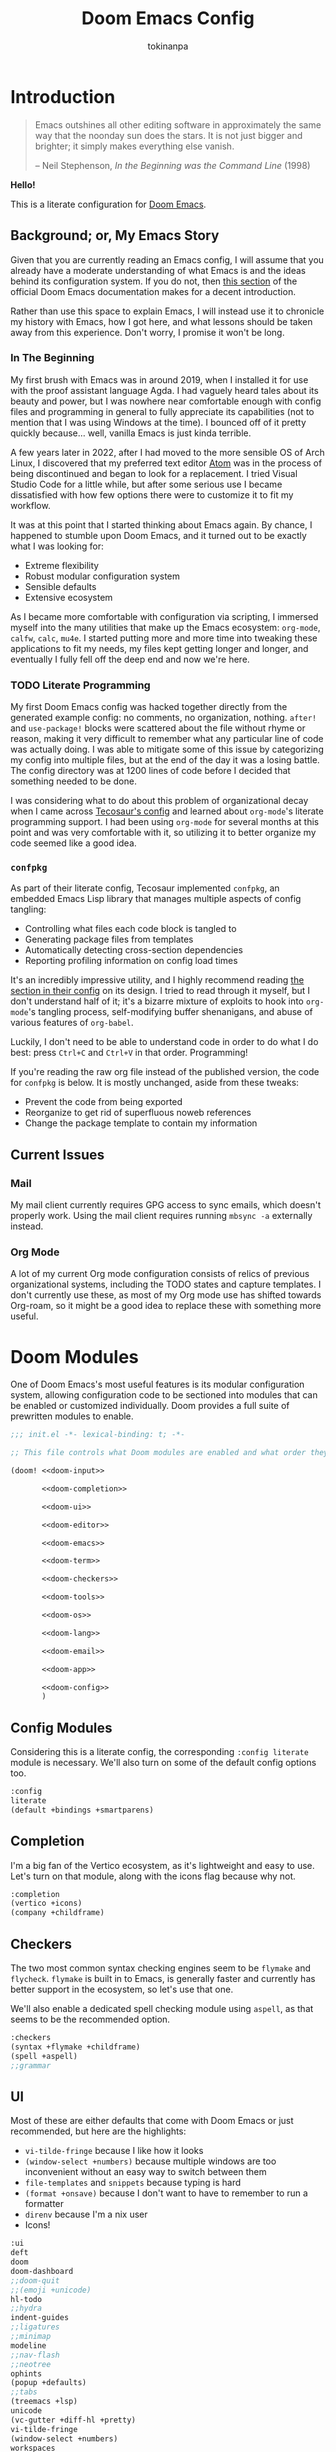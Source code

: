 #+title: Doom Emacs Config
#+author: tokinanpa
#+email: kiana.a.sheibani@gmail.com
#+property: header-args:elisp :results replace :exports code
#+property: header-args :tangle no :results silent :eval no-export :mkdirp yes

* Introduction

#+begin_quote
Emacs outshines all other editing software in approximately the same way that the noonday sun does the stars. It is not just bigger and brighter; it simply makes everything else vanish.

  -- Neil Stephenson, /In the Beginning was the Command Line/ (1998)
#+end_quote

*Hello!*

This is a literate configuration for [[https:github.com/doomemacs/doomemacs][Doom Emacs]].

** Background; or, My Emacs Story

Given that you are currently reading an Emacs config, I will assume that you already have a moderate understanding of what Emacs is and the ideas behind its configuration system. If you do not, then [[https://docs.doomemacs.org/v21.12/#/users/intro/why-emacs][this section]] of the official Doom Emacs documentation makes for a decent introduction.

Rather than use this space to explain Emacs, I will instead use it to chronicle my history with Emacs, how I got here, and what lessons should be taken away from this experience. Don't worry, I promise it won't be long.

*** In The Beginning

My first brush with Emacs was in around 2019, when I installed it for use with the proof assistant language Agda. I had vaguely heard tales about its beauty and power, but I was nowhere near comfortable enough with config files and programming in general to fully appreciate its capabilities (not to mention that I was using Windows at the time). I bounced off of it pretty quickly because... well, vanilla Emacs is just kinda terrible.

#+caption[Vanilla Emacs]: Look at this and tell me that it doesn't look at least a little awful.
#+name: vanilla-emacs
[[file:assets/vanilla_emacs.png]]

A few years later in 2022, after I had moved to the more sensible OS of Arch Linux, I discovered that my preferred text editor [[https://atom-editor.cc/][Atom]] was in the process of being discontinued and began to look for a replacement. I tried Visual Studio Code for a little while, but after some serious use I became dissatisfied with how few options there were to customize it to fit my workflow.

It was at this point that I started thinking about Emacs again. By chance, I happened to stumble upon Doom Emacs, and it turned out to be exactly what I was looking for:

- Extreme flexibility
- Robust modular configuration system
- Sensible defaults
- Extensive ecosystem

As I became more comfortable with configuration via scripting, I immersed myself into the many utilities that make up the Emacs ecosystem: =org-mode=, =calfw=, =calc=, =mu4e=. I started putting more and more time into tweaking these applications to fit my needs, my files kept getting longer and longer, and eventually I fully fell off the deep end and now we're here.

*** TODO Literate Programming

My first Doom Emacs config was hacked together directly from the generated example config: no comments, no organization, nothing. ~after!~ and ~use-package!~ blocks were scattered about the file without rhyme or reason, making it very difficult to remember what any particular line of code was actually doing. I was able to mitigate some of this issue by categorizing my config into multiple files, but at the end of the day it was a losing battle. The config directory was at 1200 lines of code before I decided that something needed to be done.

I was considering what to do about this problem of organizational decay when I came across [[https://tecosaur.github.io/emacs-config/config.html][Tecosaur's config]] and learned about =org-mode='s literate programming support. I had been using =org-mode= for several months at this point and was very comfortable with it, so utilizing it to better organize my code seemed like a good idea.

*** =confpkg=

As part of their literate config, Tecosaur implemented =confpkg=, an embedded Emacs Lisp library that manages multiple aspects of config tangling:

- Controlling what files each code block is tangled to
- Generating package files from templates
- Automatically detecting cross-section dependencies
- Reporting profiling information on config load times

It's an incredibly impressive utility, and I highly recommend reading [[https://tecosaur.github.io/emacs-config/config.html#rudimentary-configuration-confpkg][the section in their config]] on its design. I tried to read through it myself, but I don't understand half of it; it's a bizarre mixture of exploits to hook into =org-mode='s tangling process, self-modifying buffer shenanigans, and abuse of various features of =org-babel=.

Luckily, I don't need to be able to understand code in order to do what I do best: press =Ctrl+C= and =Ctrl+V= in that order. Programming!

If you're reading the raw org file instead of the published version, the code for =confpkg= is below. It is mostly unchanged, aside from these tweaks:

- Prevent the code from being exported
- Reorganize to get rid of superfluous noweb references
- Change the package template to contain my information

**** confpkg :noexport:

***** Preparation

#+name: confpkg-prepare
#+begin_src emacs-lisp
(condition-case nil
    (progn
      (message "Intitialising confpkg")
      (org-fold-core-ignore-fragility-checks
        (org-babel-map-executables nil
          (when (eq (org-element-type (org-element-context)) 'babel-call)
            (org-babel-lob-execute-maybe)))))
  (quit (revert-buffer t t t)))
#+end_src

#+header: :tangle (expand-file-name (make-temp-name "emacs-org-babel-excuses/confpkg-prepare-") temporary-file-directory)
#+begin_src emacs-lisp :noweb no-export
<<confpkg-prepare()>>
#+end_src

***** Setup

#+name: confpkg-setup
#+begin_src emacs-lisp :results silent :noweb no-export

(setq confpkg--num 0
      confpkg--list nil)

;; Dependency handling

(defun confpkg--rough-extract-definitions (file)
  (with-temp-buffer
    (insert-file-contents file)
    (goto-char (point-min))
    (let (symbols)
      (while (re-search-forward
              (rx line-start (* (any ?\s ?\t)) "("
                  (or "defun" "defmacro" "defsubst" "defgeneric" "defalias" "defvar" "defcustom" "defface" "deftheme"
                      "cl-defun" "cl-defmacro" "cl-defsubst" "cl-defmethod" "cl-defstruct" "cl-defgeneric" "cl-deftype")
                  (+ (any ?\s ?\t))
                  (group (+ (any "A-Z" "a-z" "0-9"
                                 ?+ ?- ?* ?/ ?_ ?~ ?! ?@ ?$ ?% ?^ ?& ?= ?: ?< ?> ?{ ?})))
                  (or blank ?\n))
              nil t)
        (push (match-string 1) symbols))
      symbols)))

(defun confpkg--rough-uses-p (file symbols)
  (with-temp-buffer
    (insert-file-contents file)
    (let ((symbols (copy-sequence symbols)) uses-p)
      (while symbols
        (goto-char (point-min))
        (if (re-search-forward (rx word-start (literal (car symbols)) word-end) nil t)
            (setq uses-p t symbols nil)
          (setq symbols (cdr symbols))))
      uses-p)))

(defun confpkg-annotate-list-dependencies ()
  (dolist (confpkg confpkg--list)
    (plist-put confpkg :defines
               (confpkg--rough-extract-definitions
                (plist-get confpkg :file))))
  (dolist (confpkg confpkg--list)
    (let ((after (plist-get confpkg :after))
          requires)
      (dolist (other-confpkg confpkg--list)
        (when (and (not (eq other-confpkg confpkg))
                   (confpkg--rough-uses-p (plist-get confpkg :file)
                                          (plist-get other-confpkg :defines)))
          (push (plist-get other-confpkg :package) requires)))
      (when (and after (symbolp after))
        (push after requires))
      (plist-put confpkg :requires requires))))

(defun confpkg-write-dependencies ()
  (dolist (confpkg confpkg--list)
    (when (plist-get confpkg :requires)
      (with-temp-buffer
        (setq buffer-file-name (plist-get confpkg :file))
        (insert-file-contents buffer-file-name)
        (re-search-forward "^;;; Code:\n")
        (insert "\n")
        (dolist (req (plist-get confpkg :requires))
          (insert (format "(require '%s)\n" req)))
        (write-region nil nil buffer-file-name)
        (set-buffer-modified-p nil)))))

;; Commenting package statements

(defun confpkg-comment-out-package-statements ()
  (dolist (confpkg confpkg--list)
    (with-temp-buffer
      (setq buffer-file-name (plist-get confpkg :file))
      (insert-file-contents buffer-file-name)
      (goto-char (point-min))
      (while (re-search-forward "^;;; Code:\n[[:space:]\n]*(\\(package!\\|unpin!\\)[[:space:]\n]+\\([^[:space:]]+\\)\\b" nil t)
        (plist-put confpkg :package-statements
                   (nconc (plist-get confpkg :package-statements)
                          (list (match-string 2))))
        (let* ((start (progn (beginning-of-line) (point)))
               (end (progn (forward-sexp 1)
                           (if (looking-at "[\t ]*;.*")
                               (line-end-position)
                             (point))))
               (contents (buffer-substring start end))
               paste-start paste-end
               (comment-start ";")
               (comment-padding "   ")
               (comment-end ""))
          (delete-region start (1+ end))
          (re-search-backward "^;;; Code:")
          (beginning-of-line)
          (insert ";;  Package statement:\n")
          (setq paste-start (point))
          (insert contents)
          (setq paste-end (point))
          (insert  "\n;;\n")
          (comment-region paste-start paste-end 2)))
      (when (buffer-modified-p)
        (write-region nil nil buffer-file-name)
        (set-buffer-modified-p nil)))))

(defun confpkg-create-config ()
  (let ((revert-without-query '("config\\.el"))
        (keywords (org-collect-keywords '("AUTHOR" "EMAIL")))
        (original-buffer (current-buffer)))
    (with-temp-buffer
      (insert
       (format ";;; config.el -*- lexical-binding: t; -*-

;; SPDX-FileCopyrightText: © 2020-%s %s <%s>
;; SPDX-License-Identifier: MIT

;; Generated at %s from the literate configuration.

(add-to-list 'load-path %S)\n"
               (format-time-string "%Y")
               (cadr (assoc "AUTHOR" keywords))
               (cadr (assoc "EMAIL" keywords))
               (format-time-string "%FT%T%z")
               (replace-regexp-in-string
                (regexp-quote (getenv "HOME")) "~"
                (expand-file-name "subconf/"))))
      (mapc
       (lambda (confpkg)
         (insert
          (if (eq 'none (plist-get confpkg :via))
              (format "\n;;; %s intentionally omitted.\n" (plist-get confpkg :name))
            (with-temp-buffer
              (cond
               ((eq 'copy (plist-get confpkg :via))
                (insert-file-contents (plist-get confpkg :file))
                (goto-char (point-min))
                (narrow-to-region
                 (re-search-forward "^;;; Code:\n+")
                 (progn
                   (goto-char (point-max))
                   (re-search-backward (format "[^\n\t ][\n\t ]*\n[\t ]*(provide '%s)" (plist-get confpkg :package)))
                   (match-end 0))))
               ((eq 'require (plist-get confpkg :via))
                (insert (format "(require '%s)\n" (plist-get confpkg :package))))
               (t (insert (format "(warn \"%s confpkg :via has unrecognised value: %S\" %S %S)"
                                  (plist-get confpkg :name) (plist-get confpkg :via)))))
              (goto-char (point-min))
              (insert "\n;;:------------------------"
                      "\n;;; " (plist-get confpkg :name)
                      "\n;;:------------------------\n\n")
              (when (plist-get confpkg :defines)
                (insert ";; This block defines "
                        (mapconcat
                         (lambda (d) (format "`%s'" d))
                         (plist-get confpkg :defines)
                         ", ")
                        ".")
                (when (re-search-backward "\\([^, ]+\\), \\([^, ]+\\), \\([^, ]+\\).\\="
                                          (line-beginning-position) t)
                  (replace-match "\\1, \\2, and \\3."))
                (when (re-search-backward "\\([^, ]+\\), \\([^, ]+\\).\\="
                                          (line-beginning-position) t)
                  (replace-match "\\1 and \\2."))
                (insert "\n\n")
                (forward-line -2)
                (setq-local comment-start ";")
                (fill-comment-paragraph)
                (forward-paragraph 1)
                (forward-line 1))
              (if (equal (plist-get confpkg :package) "config-confpkg-timings")
                  (progn
                    (goto-char (point-max))
                    (insert "\n\n\
(confpkg-create-record 'doom-pre-config (float-time (time-subtract (current-time) before-init-time)))
(confpkg-start-record 'config)
(confpkg-create-record 'config-defered 0.0 'config)
(confpkg-create-record 'set-hooks 0.0 'config-defered)
(confpkg-create-record 'load-hooks 0.0 'config-defered)
(confpkg-create-record 'requires 0.0 'root)\n"))
                (let ((after (plist-get confpkg :after))
                      (pre (and (plist-get confpkg :pre)
                                (org-babel-expand-noweb-references
                                 (list "emacs-lisp"
                                       (format "<<%s>>" (plist-get confpkg :pre))
                                       '((:noweb . "yes")
                                         (:comments . "none")))
                                 original-buffer)))
                      (name (replace-regexp-in-string
                             "config--?" ""
                             (plist-get confpkg :package))))
                  (if after
                      (insert (format "(confpkg-with-record '%S\n"
                                      (list (concat "hook: " name) 'set-hooks))
                              (if pre
                                  (concat ";; Begin pre\n" pre "\n;; End pre\n")
                                "")
                              (format (if (symbolp after) ; If single feature.
                                          "  (with-eval-after-load '%s\n"
                                        "  (after! %s\n")
                                      after))
                    (when pre
                      (insert "\n;; Begin pre (unnecesary since after is unused)\n"
                              pre
                              "\n;; End pre\n")))
                  (insert
                   (format "(confpkg-with-record '%S\n"
                           (list (concat "load: " name)
                                 (if after 'load-hooks 'config)))))
                (goto-char (point-max))
                (when (string-match-p ";" (thing-at-point 'line))
                  (insert "\n"))
                (insert ")")
                (when (plist-get confpkg :after)
                  (insert "))"))
                (insert "\n"))
              (buffer-string)))))
       (let ((confpkg-timings ;; Ensure timings is put first.
              (cl-some (lambda (p) (and (equal (plist-get p :package) "config-confpkg-timings") p))
                       confpkg--list)))
         (append (list confpkg-timings)
                 (nreverse (remove confpkg-timings confpkg--list)))))
      (insert "\n(confpkg-finish-record 'config)\n\n;;; config.el ends here")
      (write-region nil nil "config.el" nil :silent))))

;; Cleanup

(defun confpkg-cleanup ()
  (org-fold-core-ignore-fragility-checks
    (org-babel-map-executables nil
      (when (and (eq (org-element-type (org-element-context)) 'babel-call)
                (equal (org-element-property :call (org-element-context)) "confpkg"))
        (org-babel-remove-result)
        (org-entry-delete nil "header-args:emacs-lisp")))))

;; Finaliser

(defun confpkg-tangle-finalise ()
  (remove-hook 'org-babel-tangle-finished-hook #'confpkg-tangle-finalise)
  (revert-buffer t t t)
  (confpkg-comment-out-package-statements)
  (confpkg-annotate-list-dependencies)
  (confpkg-create-config)
  (confpkg-write-dependencies)
  (message "Processed %s elisp files" (length confpkg--list)))

;; Clear old files

(make-directory "subconf" t)
(dolist (conf-file (directory-files "subconf" t "config-.*\\.el"))
  (delete-file conf-file))

(add-hook 'org-babel-tangle-finished-hook #'confpkg-tangle-finalise)
#+end_src

#+call: confpkg-setup[:results none]()

***** Confpkg Dispatch

#+name: confpkg
#+begin_src elisp :var name="" needs="" after="" pre="" prefix="config-" via="copy" :results silent raw :noweb no-export
;; Babel block for use with #+call
;; Arguments:
;;  - name, the name of the config sub-package
;;  - needs, (when non-empty) required system executable(s)
;;  - after, required features
;;  - pre, a noweb reference to code that should be executed eagerly,
;;    and not deferred via after. The code is not included in the
;;    generated .el file and should only be used in dire situations.
;;  - prefix, the package prefix ("config-" by default)
;;  - via, how this configuration should be included in config.el,
;;    the current options are:
;;    + "copy", copy the configuration lisp
;;    + "require", insert a require statement
;;    + "none", do not do anything to load this configuration.
;;      This only makes sense when configuration is either being
;;      temporarily disabled or loaded indirectly/elsewhere.
(when (or (string-empty-p needs)
          (cl-every #'executable-find (delq nil (split-string needs ","))))
  (let* ((name (if (string-empty-p name)
                   (save-excursion
                     (and (org-back-to-heading-or-point-min t)
                          (substring-no-properties
                           (org-element-interpret-data
                            (org-element-property :title (org-element-at-point))))))
                 name))
         (after
          (cond
           ((string-empty-p after) nil)
           ((string-match-p "\\`[^()]+\\'" after)
            (intern after)) ; Single feature.
           (t after)))
         (pre (and (not (string-empty-p pre)) pre))
         (confpkg-name
          (concat prefix (replace-regexp-in-string
                          "[^a-z-]" "-" (downcase name))))
         (confpkg-file (expand-file-name (concat confpkg-name ".el")
                                         "subconf")))
    (unless (file-exists-p confpkg-file)
      (make-empty-file confpkg-file t))
    (cl-incf confpkg--num)
    (org-set-property
     "header-args:emacs-lisp"
     (format ":noweb no-export :tangle no :noweb-ref %s" confpkg-name))
    (push (list :name name
                :package confpkg-name
                :file confpkg-file
                :after after
                :pre pre
                :via (intern via)
                :package-statements nil)
          confpkg--list)
    (format-spec
     "#+begin_src emacs-lisp :tangle %f :noweb no-export :noweb-ref none :comments no
<<confpkg-template>>
,#+end_src"
     `((?n . ,confpkg--num)
       (?p . ,confpkg-name)
       (?f . ,confpkg-file)
       (?Y . ,(format-time-string "%Y"))
       (?B . ,(format-time-string "%B"))
       (?m . ,(format-time-string "%m"))
       (?d . ,(format-time-string "%d"))
       (?M . ,(format-time-string "%M"))
       (?S . ,(format-time-string "%S"))))))
#+end_src

#+name: confpkg-template
#+begin_src emacs-lisp :eval no
;;; %p.el --- Generated package (no.%n) from my config -*- lexical-binding: t; -*-
;;
;; Copyright (C) %Y Kiana Sheibani
;;
;; Author: Kiana Sheibani <kiana.a.sheibani@gmail.com>
;; Created: %B %d, %Y
;; Modified: %B %d, %Y
;; Version: %Y.%m.%d
;;
;; This file is not part of GNU Emacs.
;;
;;; Commentary:
;;
;;  Generated package (no.%n) from my config.
;;
;;  This is liable to have unstated dependencies, and reply on other bits of
;;  state from other configuration blocks. Only use this if you know /exactly/
;;  what you are doing.
;;
;;  This may function nicely as a bit of self-contained functionality, or it
;;  might be a horrid mix of functionalities and state.
;;
;;  Hopefully, in future static analysis will allow this to become more
;;  properly package-like.
;;
;;; Code:

<<%p>>

(provide '%p)
;;; %p.el ends here
#+end_src

***** Quieter Output

#+name: confpkg-quieter-output
#+begin_src emacs-lisp
(when noninteractive
  (unless (fboundp 'doom-shut-up-a)
    (defun doom-shut-up-a (fn &rest args)
      (let ((standard-output #'ignore)
            (inhibit-message t))
        (apply fn args))))
  (advice-add 'org-babel-expand-body:emacs-lisp :around #'doom-shut-up-a)
  ;; Quiet some other annoying messages
  (advice-add 'sh-set-shell :around #'doom-shut-up-a)
  (advice-add 'rng-what-schema :around #'doom-shut-up-a)
  (advice-add 'python-indent-guess-indent-offset :around #'doom-shut-up-a))
#+end_src

#+call: confpkg-quieter-output()

***** CLI

#+begin_src emacs-lisp :tangle cli.el :noweb-ref none
;;; cli.el -*- lexical-binding: t; -*-
(setq org-confirm-babel-evaluate nil)

(defun doom-shut-up-a (orig-fn &rest args)
  (quiet! (apply orig-fn args)))

(advice-add 'org-babel-execute-src-block :around #'doom-shut-up-a)
#+end_src

***** Timings

#+call: confpkg("Confpkg timings")

#+begin_src emacs-lisp
(defvar confpkg-load-time-tree (list (list 'root)))
(defvar confpkg-record-branch (list 'root))
(defvar confpkg-record-num 0)

(defun confpkg-create-record (name elapsed &optional parent enclosing)
  (let ((parent (assoc (or parent (car confpkg-record-branch))
                       confpkg-load-time-tree))
        (record (cons name (list (list 'self
                                       :name (format "%s" name)
                                       :num (cl-incf confpkg-record-num)
                                       :elapsed elapsed
                                       :enclosing enclosing)))))
    (push record confpkg-load-time-tree)
    (push record (cdr parent))
    record))

(defun confpkg-start-record (name &optional parent)
  (let ((record (confpkg-create-record name 0.0e+NaN parent t)))
    (plist-put (cdadr record) :start (float-time))
    (push name confpkg-record-branch)
    record))

(defun confpkg-finish-record (name)
  (let ((self-record (cdar (last (cdr (assoc name confpkg-load-time-tree))))))
    (plist-put self-record :elapsed
               (- (float-time) (plist-get self-record :start) 0.0))
    (unless (equal (car confpkg-record-branch) name)
      (message "Warning: Confpkg timing record expected to finish %S, instead found %S. %S"
               name (car confpkg-record-branch) confpkg-record-branch))
    (setq confpkg-record-branch (cdr confpkg-record-branch))))

(defmacro confpkg-with-record (name &rest body)
  "Create a time record around BODY.
The record must have a NAME."
  (declare (indent 1))
  (let ((name-val (make-symbol "name-val"))
        (record-spec (make-symbol "record-spec")))
    `(let* ((,name-val ,name)
            (,record-spec (if (consp ,name-val) ,name-val (list ,name-val))))
       (apply #'confpkg-start-record ,record-spec)
       (unwind-protect
           (progn ,@body)
         (confpkg-finish-record (car ,record-spec))))))

(defadvice! +require--log-timing-a (orig-fn feature &optional filename noerror)
  :around #'require
  (if (or (featurep feature)
          (eq feature 'cus-start) ; HACK Why!?!
          (assoc (format "require: %s" feature) confpkg-load-time-tree))
      (funcall orig-fn feature filename noerror)
    (confpkg-with-record (list (format "require: %s" feature)
                               (and (eq (car confpkg-record-branch) 'root)
                                    'requires))
      (funcall orig-fn feature filename noerror))))

(defun confpkg-timings-report (&optional sort-p node)
  "Display a report on load-time information.
Supply SORT-P (or the universal argument) to sort the results.
NODE defaults to the root node."
  (interactive
   (list (and current-prefix-arg t)))
  (let ((buf (get-buffer-create "*Confpkg Load Time Report*"))
        (depth 0)
        num-pad name-pad max-time max-total-time max-depth)
    (cl-labels
        ((sort-records-by-time
          (record)
          (let ((self (assoc 'self record)))
            (append (list self)
                    (sort (nreverse (remove self (cdr record)))
                          (lambda (a b)
                            (> (or (plist-get (alist-get 'self a) :total) 0.0)
                               (or (plist-get (alist-get 'self b) :total) 0.0)))))))
         (print-record
          (record)
          (cond
           ((eq (car record) 'self)
            (insert
             (propertize
              (string-pad (number-to-string (plist-get (cdr record) :num)) num-pad)
              'face 'font-lock-keyword-face)
             " "
             (propertize
              (apply #'concat
                     (make-list (1- depth) "• "))
              'face 'font-lock-comment-face)
             (string-pad (format "%s" (plist-get (cdr record) :name)) name-pad)
             (make-string (* (- max-depth depth) 2) ?\s)
             (propertize
              (format "%.4fs" (plist-get (cdr record) :elapsed))
              'face
              (list :foreground
                    (doom-blend 'orange 'green
                                (/ (plist-get (cdr record) :elapsed) max-time))))
             (if (= (plist-get (cdr record) :elapsed)
                    (plist-get (cdr record) :total))
                 ""
               (concat "   (Σ="
                       (propertize
                        (format "%.3fs" (plist-get (cdr record) :total))
                        'face
                        (list :foreground
                              (doom-blend 'orange 'green
                                          (/ (plist-get (cdr record) :total) max-total-time))))
                       ")"))
             "\n"))
           (t
            (cl-incf depth)
            (mapc
             #'print-record
             (if sort-p
                 (sort-records-by-time record)
               (reverse (cdr record))))
            (cl-decf depth))))
         (flatten-records
          (records)
          (if (eq (car records) 'self)
              (list records)
            (mapcan
             #'flatten-records
             (reverse (cdr records)))))
         (tree-depth
          (records &optional depth)
          (if (eq (car records) 'self)
              (or depth 0)
            (1+ (cl-reduce #'max (cdr records) :key #'tree-depth))))
         (mapreduceprop
          (list map reduce prop)
          (cl-reduce
           reduce list
           :key
           (lambda (p) (funcall map (plist-get (cdr p) prop)))))
         (elaborate-timings
          (record)
          (if (eq (car record) 'self)
              (plist-get (cdr record) :elapsed)
            (let ((total (cl-reduce #'+ (cdr record)
                                    :key #'elaborate-timings))
                  (self (cdr (assoc 'self record))))
              (if (plist-get self :enclosing)
                  (prog1
                      (plist-get self :elapsed)
                    (plist-put self :total (plist-get self :elapsed))
                    (plist-put self :elapsed
                               (- (* 2 (plist-get self :elapsed)) total)))
                (plist-put self :total total)
                total))))
         (elaborated-timings
          (record)
          (let ((record (copy-tree record)))
            (elaborate-timings record)
            record)))
      (let* ((tree
              (elaborated-timings
               (append '(root)
                       (copy-tree
                        (alist-get (or node 'root)
                                   confpkg-load-time-tree
                                   nil nil #'equal))
                       '((self :num 0 :elapsed 0)))))
             (flat-records
              (cl-remove-if
               (lambda (rec) (= (plist-get (cdr rec) :num) 0))
               (flatten-records tree))))
        (setq max-time (mapreduceprop flat-records #'identity #'max :elapsed)
              max-total-time (mapreduceprop flat-records #'identity #'max :total)
              name-pad (mapreduceprop flat-records #'length #'max :name)
              num-pad (mapreduceprop flat-records
                                     (lambda (n) (length (number-to-string n)))
                                     #'max :num)
              max-depth (tree-depth tree))
        (with-current-buffer buf
          (erase-buffer)
          (setq-local outline-regexp "[0-9]+ *\\(?:• \\)*")
          (outline-minor-mode 1)
          (use-local-map (make-sparse-keymap))
          (local-set-key "TAB" #'outline-toggle-children)
          (local-set-key "\t" #'outline-toggle-children)
          (local-set-key (kbd "<backtab>") #'outline-show-subtree)
          (local-set-key (kbd "C-<iso-lefttab>")
                         (eval `(cmd! (if current-prefix-arg
                                          (outline-show-all)
                                        (outline-hide-sublevels (+ ,num-pad 2))))))
          (insert
           (propertize
            (concat (string-pad "#" num-pad) " "
                    (string-pad "Confpkg"
                                (+ name-pad (* 2 max-depth) -3))
                    (format " Load Time (Σ=%.3fs)\n"
                            (plist-get (cdr (assoc 'self tree)) :total)))
            'face '(:inherit (tab-bar-tab bold) :extend t :underline t)))
          (dolist (record (if sort-p
                              (sort-records-by-time tree)
                            (reverse (cdr tree))))
            (unless (eq (car record) 'self)
              (print-record record)))
          (set-buffer-modified-p nil)
          (goto-char (point-min)))
        (pop-to-buffer buf)))))
#+end_src

** Current Issues

*** Mail

My mail client currently requires GPG access to sync emails, which doesn't properly work. Using the mail client requires running ~mbsync -a~ externally instead.

*** Org Mode

A lot of my current Org mode configuration consists of relics of previous organizational systems, including the TODO states and capture templates. I don't currently use these, as most of my Org mode use has shifted towards Org-roam, so it might be a good idea to replace these with something more useful.

* Doom Modules

One of Doom Emacs's most useful features is its modular configuration system, allowing configuration code to be sectioned into modules that can be enabled or customized individually. Doom provides a full suite of prewritten modules to enable.

#+begin_src emacs-lisp :tangle init.el :noweb no-export
;;; init.el -*- lexical-binding: t; -*-

;; This file controls what Doom modules are enabled and what order they load in.

(doom! <<doom-input>>

       <<doom-completion>>

       <<doom-ui>>

       <<doom-editor>>

       <<doom-emacs>>

       <<doom-term>>

       <<doom-checkers>>

       <<doom-tools>>

       <<doom-os>>

       <<doom-lang>>

       <<doom-email>>

       <<doom-app>>

       <<doom-config>>
       )
#+end_src

** Config Modules

Considering this is a literate config, the corresponding ~:config literate~ module is necessary. We'll also turn on some of the default config options too.

#+name: doom-config
#+begin_src emacs-lisp
:config
literate
(default +bindings +smartparens)
#+end_src

** Completion

I'm a big fan of the Vertico ecosystem, as it's lightweight and easy to use. Let's turn on that module, along with the icons flag because why not.

#+name: doom-completion
#+begin_src emacs-lisp
:completion
(vertico +icons)
(company +childframe)
#+end_src

** Checkers

The two most common syntax checking engines seem to be =flymake= and =flycheck=. =flymake= is built in to Emacs, is generally faster and currently has better support in the ecosystem, so let's use that one.

We'll also enable a dedicated spell checking module using ~aspell~, as that seems to be the recommended option.

#+name: doom-checkers
#+begin_src emacs-lisp
:checkers
(syntax +flymake +childframe)
(spell +aspell)
;;grammar
#+end_src

** UI

Most of these are either defaults that come with Doom Emacs or just recommended, but here are the highlights:

- ~vi-tilde-fringe~ because I like how it looks
- ~(window-select +numbers)~ because multiple windows are too inconvenient without an easy way to switch between them
- ~file-templates~ and ~snippets~ because typing is hard
- ~(format +onsave)~ because I don't want to have to remember to run a formatter
- ~direnv~ because I'm a nix user
- Icons!

#+name: doom-ui
#+begin_src emacs-lisp
:ui
deft
doom
doom-dashboard
;;doom-quit
;;(emoji +unicode)
hl-todo
;;hydra
indent-guides
;;ligatures
;;minimap
modeline
;;nav-flash
;;neotree
ophints
(popup +defaults)
;;tabs
(treemacs +lsp)
unicode
(vc-gutter +diff-hl +pretty)
vi-tilde-fringe
(window-select +numbers)
workspaces
;;zen
#+end_src

#+name: doom-editor
#+begin_src emacs-lisp
:editor
(evil +everywhere)
file-templates
fold
(format +onsave)
;;god
;;lispy
;;multiple-cursors
;;objed
;;parinfer
;;rotate-text
snippets
word-wrap
#+end_src

#+name: doom-tools
#+begin_src emacs-lisp
:tools
;;ansible
biblio
;;collab
;;debugger
direnv
;;docker
;;editorconfig
;;ein
(eval +overlay)
;;gist
(lookup +docsets)
lsp
magit
make
pass
pdf
;;prodigy
;;rgb
;;terraform
tree-sitter
;;tmux
;;upload
#+end_src

#+name: doom-emacs
#+begin_src emacs-lisp
:emacs
(dired +icons)
electric
(ibuffer +icons)
(undo +tree)
vc
#+end_src

#+name: doom-os
#+begin_src emacs-lisp
:os
tty
#+end_src

** Apps

Who doesn't love doing everything in Emacs?

#+name: doom-term
#+begin_src emacs-lisp
:term
vterm
#+end_src

#+name: doom-email
#+begin_src emacs-lisp
:email
(mu4e +org +gmail)
#+end_src

#+name: doom-app
#+begin_src emacs-lisp
:app
calendar
;;emms
everywhere
;;irc
;;(rss +org)   ; One day...
;;twitter
#+end_src


** Language Modules

Doom Emacs provides a large collection of modules for different languages. Which is good, because setting up language mode packages is kind of annoying.

#+name: doom-lang
#+begin_src emacs-lisp
:lang
(agda +tree-sitter +local)
;;beancount
;;(cc +lsp)
;;clojure
;;common-lisp
;;coq
;;crystal
;;csharp
data
;;(dart +flutter)
dhall
;;elixir
;;elm
emacs-lisp
;;erlang
;;ess
;;factor
;;faust
;;fortran
;;fsharp
;;fstar
;;gdscript
;;(go +lsp)
;;(graphql +lsp)
(haskell +lsp)
;;hy
idris
;;json
;;(java +lsp)
;;javascript
;;julia
;;kotlin
(latex +lsp)
;;lean
;;ledger
;;lua
markdown
;;nim
(nix +tree-sitter)
;;ocaml
(org +pretty +roam2
    +gnuplot +jupyter
    +pandoc +journal
    +present)
;;php
;;plantuml
;;purescript
(python +lsp +tree-sitter)
;;qt
;;racket
;;raku
;;rest
;;rst
;;(ruby +rails)
(rust +lsp +tree-sitter)
(scala +lsp +tree-sitter)
;;(scheme +guile)
(sh +fish +lsp +tree-sitter)
;;sml
;;solidity
;;swift
;;terra
(web +lsp +tree-sitter)
yaml
;;zig
#+end_src

* Basic Configuration

This is mostly config settings that don't belong to any particular package and aren't important enough to get their own major section.

** Sensible Settings

#+call: confpkg("Settings")

It wouldn't be Emacs if there wasn't an endless list of config variables to change every aspect of its function!

#+begin_src emacs-lisp
(setq-default tab-width 2                      ; 2 width tabs
              delete-by-moving-to-trash t      ; Delete files to trash
              window-combination-resize t      ; Resize windows more evenly
              )

(setq compile-command "nix build"
      truncate-string-ellipsis "…"             ; Unicode!
      shell-file-name (executable-find "bash") ; Use bash instead of fish for default shell
      disabled-command-function nil            ; Disabled commands are a stupid idea
      password-cache-expiry nil                ; Security? Never heard of it
      scroll-margin 2                          ; A few extra lines on each end of the window
      )

(global-subword-mode 1)
#+end_src

Thanks once again to Tecosaur for some of these settings.

** Personal Information

#+call: confpkg()

Emacs uses this basic personal information for a few different things, mostly applications.

#+begin_src emacs-lisp
(setq user-full-name "Kiana Sheibani"
      user-mail-address "kiana.a.sheibani@gmail.com")
#+end_src

** Authentication

#+call: confpkg("Auth")

I don't want my cache files to get deleted whenever I mess up my Doom install, so let's move them to somewhere more safe.

#+begin_src emacs-lisp
(require 'auth-source-pass)
(setq auth-sources '(password-store "~/.authinfo.gpg")
      auth-source-cache-expiry nil)
#+end_src

** Aesthetics

#+call: confpkg("Visual")

My favorite color theme has always been Tokyo Night. I use it literally everywhere I can, and Doom Emacs is no exception.

#+begin_src emacs-lisp
(setq doom-theme 'doom-tokyo-night)
#+end_src

As for font choice, Victor Mono is my preferred coding font. I also use Source Sans Pro as my sans-serif font, though that is more out of obligation than actually liking how it looks.

#+begin_src emacs-lisp
(setq doom-font (font-spec :family "VictorMono" :size 13)
      doom-variable-pitch-font (font-spec :family "Source Sans Pro" :size 16))
#+end_src

I'm a very big fan of how italics look in this font, so let's make more things italicized! While we're here, we'll also set doom's modified buffer font to be red instead of yellow (I like how it looks better).

#+begin_src emacs-lisp
(custom-set-faces!
  '(font-lock-comment-face :slant italic)
  '(font-lock-variable-name-face :slant italic)
  '(doom-modeline-buffer-modified :weight bold :inherit (doom-modeline error)))
#+end_src

Some other small aesthetic changes:

#+begin_src emacs-lisp
(setq nerd-icons-scale-factor 1.1     ; Make icons slightly larger
      doom-modeline-height 24         ; Make Doom's modeline taller
      display-line-numbers-type t)    ; Line numbers (absolute)
#+end_src

** Bindings

#+call: confpkg()

*** Windows & Workspaces

I like using window numbers to navigate between splitscreen windows, but having to type =SPC w <#>= every time is annoying. Let's shorten that key sequence by 67%, and also throw in a convenient binding for switching to =treemacs=.

#+begin_src emacs-lisp
(map! :leader
      ;; Bind "SPC 0" to treemacs
      ;; Map window bindings to "SPC 1" through "SPC 9"
      "w 0" #'treemacs-select-window
      :desc "Select project tree window" "0" #'treemacs-select-window
      :desc "Select window 1" "1" #'winum-select-window-1
      :desc "Select window 2" "2" #'winum-select-window-2
      :desc "Select window 3" "3" #'winum-select-window-3
      :desc "Select window 4" "4" #'winum-select-window-4
      :desc "Select window 5" "5" #'winum-select-window-5
      :desc "Select window 6" "6" #'winum-select-window-6
      :desc "Select window 7" "7" #'winum-select-window-7
      :desc "Select window 8" "8" #'winum-select-window-8
      :desc "Select window 9" "9" #'winum-select-window-9)
#+end_src

Now =SPC 1= will work equivalently to =SPC w 1=. Efficiency!

I like to reorganize my workspaces, so we can also add bindings to change the workspace order.

#+begin_src emacs-lisp
(map! :leader
      :desc "Move workspace left"
      "TAB h" #'+workspace/swap-left
      :desc "Move workspace right"
      "TAB l" #'+workspace/swap-right)
#+end_src

*** Leader Key

It's sometimes useful to have a ~universal-argument~ binding that doesn't go through the leader key.

#+begin_src emacs-lisp
(map! :map global-map
      "M-u" #'universal-argument)
#+end_src

It's also sometimes useful to have an ~evil-ex~ binding that /does/ go through the leader key.

#+begin_src emacs-lisp
(map! :leader
      "w :" nil
      ":" #'evil-ex)
#+end_src

*** Evil Macros

Seeing as it's practically the Evil Emacs version of =C-g=, I often end up accidentally pressing =q= in a non-popup buffer, which starts recording a macro. That's very annoying, and I don't use macros enough to justify that annoyance.

#+begin_src emacs-lisp
(map! :map evil-normal-state-map
      "q" nil
      "C-q" #'evil-record-macro)
#+end_src

*** Creating New Projects

Whenever I want to make a new project, having to create a new directory, initialize Git, and register it with Projectile is cumbersome. A new command to do all of those steps in one go sounds like a good idea.

#+begin_src emacs-lisp
(defun create-new-project (dir type &optional parents)
  "Create a new directory DIR and add it to the list of known projects.

TYPE specifies the type of project to create. It can take the following values:
- `git', which creates a new Git repository.
- `projectile', which creates a .projectile file in the project root.
- A string, which is used as a filename to create in the project root.
- A function, which is called with no arguments inside the root of the project.
When called interactively, this defaults to `git' unless a prefix arg is given.

If PARENTS is non-nil, the parents of the specified directory will also be created."
  (interactive (list (read-directory-name "Create new project: ")
                     (if current-prefix-arg
                         (intern (completing-read "Project type: "
                                                  '("git" "projectile") nil t))
                       'git) t))
  (make-directory dir parents)
  (let ((default-directory dir))
    (pcase type
      ('git
       (shell-command "git init"))
      ('projectile
       (make-empty-file ".projectile"))
      ((pred stringp)
       (make-empty-file type))
      ((pred functionp)
       (funcall type))))
  (projectile-add-known-project dir))

(map! :leader
      :desc "Create new project"
      "p n" #'create-new-project)

#+end_src

*** Misc.

#+begin_src emacs-lisp
(map! :leader
      :desc "Open URL"
      "s u" #'goto-address-at-point)
#+end_src

*** ... This is Also Here

I'm not even going to bother explaining this one. Emacs is just janky sometimes lol

#+begin_src emacs-lisp
(defadvice! ~/projectile-find-file (invalidate-cache &optional ff-variant)
  :override #'projectile--find-file
  (projectile-maybe-invalidate-cache invalidate-cache)
  (let* ((project-root (projectile-acquire-root))
         (file (read-file-name "Find file: " project-root project-root
                               (confirm-nonexistent-file-or-buffer) nil
                               ))
         (ff (or ff-variant #'find-file)))
    (when file
      (funcall ff (expand-file-name file project-root))
      (run-hooks 'projectile-find-file-hook))))
#+end_src

** Line Wrapping

#+call: confpkg("Line Wrapping")

I have rather specific tastes when it comes to line wrapping. I like soft line wrapping (~visual-line-mode~), but I want it to be as seamless as possible.

#+begin_src emacs-lisp
(setq +word-wrap-fill-style 'soft      ; Soft line wrapping
      evil-respect-visual-line-mode t  ; Respect visual line mode
      )
(setq-default fill-column 90)      ; More space before wrap
#+end_src

*** Hacks

**** Evil

For some reason, telling Evil to respect soft line wrapping doesn't change the behavior of =j= and =k=, so I'll do that myself.

#+begin_src emacs-lisp
(after! evil
  (evil-define-motion evil-next-line (count)
    "Move the cursor COUNT lines down."
    :type line
    (let ((line-move-visual evil-respect-visual-line-mode))
      (evil-line-move (or count 1))))
  (evil-define-motion evil-previous-line (count)
    "Move the cursor COUNT lines up."
    :type line
    (let ((line-move-visual evil-respect-visual-line-mode))
      (evil-line-move (- (or count 1))))))
#+end_src

**** Line Numbers

When a buffer has line numbers, they can interfere with the margins and make them smaller than they need to be. We can mitigate this issue by adding extra columns to the window.

#+begin_src emacs-lisp
(add-hook! display-line-numbers-mode
  (setq-local visual-fill-column-extra-text-width '(0 . 6))
  (visual-fill-column--adjust-window))
#+end_src

** Automated Nix Builds

#+call: confpkg("Nix")

Some packages in this config such as =treemacs=, =org-roam=, etc. require certain tools to be in the environment. On a Nix-based system, there are a few different ways to handle this:

1. Put that tool in the actual environment, e.g. in a profile. This makes sense for simple things (=ripgrep=, =sqlite=, etc) but for more opinionated things like an instance of Python it becomes less desirable.
2. Build the tool and put a symlink to the output somewhere, e.g. in the HOME directory. This avoids polluting the environment, but you still have to deal with an unwieldy symlink that breaks Emacs if you accidentally delete it.
   This was my approach before coming up with the third option:
3. Build the tool and point Emacs directly to the store path. This is the simplest solution, but requires the most complex Emacs configuration.

This section is an implementation of that third solution.

We first need a function to build a flake reference:

#+begin_src emacs-lisp
(defun nix-build-out-path (out &optional impure)
  "Build the given flake output OUT and return the output path. Return
nil if the build fails.

If IMPURE is t, then allow impure builds."
  (message "Building \"%s\" ..." out)
  (require 'nix) (require 's)
  (let* ((args `("build" "--no-link" "--print-out-paths"
                 ,@(if impure "--impure") ,out))
         (buffer (generate-new-buffer " *nix-process*" t))
         (status (apply #'call-process nix-executable nil
                        (list buffer nil) nil args)))
    (prog1
        (when (eql status 0)
          (with-current-buffer buffer
            (s-trim (buffer-string))))
      (kill-buffer buffer))))
    #+end_src

This works well enough if we just want to build something, but there's a problem: we haven't indicated to Nix that we want this output to stick around, so it will be deleted the next time we garbage collect. To fix this, we can write a wrapper function that also makes the output path a garbage collection root.

#+begin_src emacs-lisp
(defun nix-build-out-path-gcroot (name out &optional impure)
  "Build the given flake output OUT, register its output path as
a garbage collection root under NAME, and return the output path.
Return nil if the build fails.

The GC root is placed under \"/nix/var/nix/gcroots/emacs/NAME\". If
a call to this function reuses the same NAME argument, then the
symlink is overwritten.

If IMPURE is t, then allow impure builds."
  (when-let* ((path (nix-build-out-path out impure))
              (gcdir "/nix/var/nix/gcroots/emacs")
              (sym (expand-file-name name gcdir)))
    (unless (equal path (file-symlink-p sym))
      (make-directory (concat "/sudo::" gcdir) t)
      (make-symbolic-link path (concat "/sudo::" sym) t))
    path))
#+end_src

* Packages

Now that we've enabled our preferred modules and done some basic configuration, we can install and configure our packages.

Our ~package!~ declarations go in ~packages.el~, which must not be byte-compiled:

#+begin_src emacs-lisp :tangle packages.el
;; -*- no-byte-compile: t; -*-
#+end_src

Everything else goes in ~config.el~, which is managed by [[*=confpkg=][confpkg]] as outlined earlier.

** Company

#+call: confpkg("Pkg: company")

*** TODO Optimization

*** Bindings

When Company is active, its keybindings overshadow the default ones, meaning keys like =RET= no longer work. To prevent this from happening, let's rebind ~company-complete-selection~ to =TAB= (less useful in the middle of typing), and only allow =RET= to be used if Company has been explicitly interacted with.

#+begin_src emacs-lisp
(after! company
  (let ((item `(menu-item nil company-complete-selection
                :filter ,(lambda (cmd)
                           (when (company-explicit-action-p)
                             cmd)))))
    (map! :map company-active-map
          "RET" item
          "<return>" item
          "TAB" #'company-complete-selection
          "<tab>" #'company-complete-selection
          "S-TAB" #'company-complete-common)))
#+end_src

*** Spell Correction

#+call: confpkg("Pkg: company-spell")

I've been having problems with ~company-ispell~, mainly due to Ispell requiring a text-based dictionary (unlike Aspell, which uses a binary dictionary). So let's switch to ~company-spell~:

#+begin_src emacs-lisp :tangle packages.el
(package! company-spell)
#+end_src

#+begin_src emacs-lisp
(after! company-spell
  (map! :map evil-insert-state-map
        "C-x s" #'company-spell))
#+end_src

We should make sure that ~company-spell~ uses Ispell's personal dictionary too:

#+begin_src emacs-lisp
(after! (company-spell ispell)
  (setq company-spell-args
        (concat company-spell-args " -p " ispell-personal-dictionary)))
#+end_src

*** Icons

The ~company-box~ front-end adds support for icons, but there aren't many providers for them, especially in text. We'll add two new icon providers:

- ~~/company-box-icons--text~, which directly targets the output of ~company-spell~
- ~~/company-box-icons--spell~, which is a fallback for all text completions

#+begin_src emacs-lisp
;; Mark candidates from `company-spell' using a text property
(defadvice! ~/company-spell-text-property (words)
  :filter-return #'company-spell-lookup-words
  (dolist (word words)
    (put-text-property 0 1 'spell-completion-item t word))
  words)

(defun ~/company-box-icons--spell (candidate)
  (when (get-text-property 0 'spell-completion-item candidate)
    'Text))

(defun ~/company-box-icons--text (candidate)
  (when (derived-mode-p 'text-mode) 'Text))

(after! company-box
  (pushnew! company-box-icons-functions #'~/company-box-icons--text)
  ;; `~/company-box-icons--text' is a fallback, so it has to go at the end of
  ;; the list
  (setq company-box-icons-functions
        (append company-box-icons-functions '(~/company-box-icons--text))))
#+end_src

** Eldoc

#+call: confpkg("Pkg: eldoc")

We'll switch the default docstring handler to ~eldoc-documentation-compose~, since that provides the most information and I don't mind the space it takes up.

#+begin_src emacs-lisp
(after! eldoc
  (setq eldoc-documentation-strategy 'eldoc-documentation-compose))
#+end_src

** Embark

#+call: confpkg("Pkg: embark")

When I first learned about Embark and began to use it, I was a bit disappointed by its defaults, especially since Doom Emacs is normally great when it comes to ensuring good defaults. I eventually went ahead and looked through every aspect of Embark to see what needed to change.

*** Targets

Some of the targeting functions are a bit too general in what they accept. We'll adjust the expression and identifier targeters to only work in ~prog-mode~ and the "defun" targeter to only work in Emacs Lisp code.

#+begin_src emacs-lisp
(defun ~/embark-target-prog-mode (old-fn)
  "Advise an embark target to only activate in `prog-mode'."
  (when (derived-mode-p 'prog-mode) (funcall old-fn)))

(defun ~/embark-target-identifier (old-fn)
  "Advise an embark target to only activate in `prog-mode' and not in `lsp-mode'."
  (when (and (derived-mode-p 'prog-mode) (not (bound-and-true-p lsp-mode))) (funcall old-fn)))

(advice-add #'embark-target-expression-at-point :around #'~/embark-target-prog-mode)
(advice-add #'embark-target-identifier-at-point :around #'~/embark-target-identifier)

(after! embark
  (embark-define-thingatpt-target defun emacs-lisp-mode))
#+end_src

We'll also define a word targeter, since that case was previously handled by the identifier one.

#+begin_src emacs-lisp
(defun embark-target-word-at-point ()
  "Target word at point."
  (when (or (derived-mode-p 'text-mode 'help-mode 'Info-mode 'man-common)
            (doom-point-in-comment-p))
    (when-let ((bounds (bounds-of-thing-at-point 'word)))
      (cons 'word (cons (buffer-substring (car bounds) (cdr bounds)) bounds)))))

(after! embark
  (pushnew! embark-target-finders #'embark-target-word-at-point))
#+end_src

*** LSP Integration

The provided action types related to programming only apply to Emacs Lisp code, so we'll add a new one that integrates with LSP.

#+begin_src emacs-lisp
(defun embark-target-lsp-symbol-at-point ()
  "Target the LSP symbol at point."
  (when (bound-and-true-p lsp-mode)
    (require 'lsp-ui-doc)
    ;; Use hover request (meant for highlighting) to get the current symbol
    (when-let ((bounds (lsp-ui-doc--extract-bounds
                        (lsp-request "textDocument/hover"
                                     (lsp--text-document-position-params)))))
      (cons 'lsp-symbol
            (cons (buffer-substring (car bounds) (cdr bounds))
                  bounds)))))

(after! embark
  (pushnew! embark-target-finders #'embark-target-lsp-symbol-at-point))
#+end_src

*** Hooks

The hook ~embark--mark-target~ normally sets the mark to the end and puts the point at the beginning. This is the opposite of the usual order, so let's override it to flip the order.

#+begin_src emacs-lisp
(after! embark
  (cl-defun embark--mark-target (&rest rest &key run bounds &allow-other-keys)
    "Mark the target if its BOUNDS are known.
After marking the target, call RUN with the REST of its arguments."
    (cond
     ((and bounds run)
      (save-mark-and-excursion
        (set-mark (car bounds))
        (goto-char (cdr bounds))
        (apply run :bounds bounds rest)))
     (bounds ;; used as pre- or post-action hook
      (set-mark (car bounds))
      (goto-char (cdr bounds)))
     (run (apply run rest)))))
#+end_src

*** Actions

We'll be using a lot of new actions, so let's set their hooks.

#+begin_src emacs-lisp
(after! embark
  (cl-pushnew #'embark--mark-target
              (alist-get #'evil-change embark-around-action-hooks))
  (cl-pushnew #'embark--mark-target
              (alist-get #'+eval/region embark-around-action-hooks))
  (cl-pushnew #'embark--mark-target
              (alist-get #'+eval/region-and-replace embark-around-action-hooks))

  (cl-pushnew #'embark--beginning-of-target
              (alist-get #'backward-word embark-pre-action-hooks))
  (cl-pushnew #'embark--end-of-target
              (alist-get #'forward-word embark-pre-action-hooks))

  (cl-pushnew #'embark--ignore-target
              (alist-get #'lsp-rename embark-target-injection-hooks))
  (cl-pushnew #'embark--ignore-target
              (alist-get #'+spell/correct embark-target-injection-hooks))

  (cl-pushnew #'embark--universal-argument
              (alist-get #'+workspace/delete embark-pre-action-hooks))
  (cl-pushnew #'embark--restart
              (alist-get #'+workspace/delete embark-post-action-hooks))
  (cl-pushnew #'embark--restart
              (alist-get #'projectile-remove-known-project embark-post-action-hooks))

  ; Actions that retrigger Embark
  (pushnew! embark-repeat-actions
            #'lsp-ui-find-next-reference
            #'lsp-ui-find-prev-reference
            #'forward-word
            #'backward-word
            #'org-table-next-row
            #'+org/table-previous-row
            #'org-table-next-field
            #'org-table-previous-field)

  ; Don't require confirmation on these actions
  (setf (alist-get #'kill-buffer embark-pre-action-hooks nil t) nil
        (alist-get #'embark-kill-buffer-and-window embark-pre-action-hooks nil t) nil
        (alist-get #'bookmark-delete embark-pre-action-hooks nil t) nil
        (alist-get #'tab-bar-close-tab-by-name embark-pre-action-hooks nil t) nil))
#+end_src

*** Keymaps

Here's the big one.

#+begin_src emacs-lisp
(defmacro ~/embark-target-wrapper (fn prompt)
  "Wrap the command FN to take its argument interactively."
  (let ((fsym (make-symbol (symbol-name fn))))
  ;;; Love me some uninterned symbols
    `(progn
       (defun ,fsym (ident &optional arg)
         ,(documentation fn)
         (interactive (list (read-from-minibuffer ,prompt) current-prefix-arg))
         (,fn ident arg))
       #',fsym)))

(after! embark
  (defvar-keymap embark-word-map
    :doc "Keymap for Embark word actions."
    :parent embark-general-map
    "j" #'forward-word
    "k" #'backward-word
    "$" #'+spell/correct)
  (defvar-keymap embark-lsp-symbol-map
    :doc "Keymap for Embark LSP symbol actions."
    :parent embark-identifier-map
    "j" #'lsp-ui-find-next-reference
    "k" #'lsp-ui-find-prev-reference
    "r" #'lsp-rename)
  (defvar-keymap embark-workspace-map
    :doc "Keymap for Embark workspace actions."
    :parent embark-general-map
    "RET" #'+workspace/switch-to
    "d" #'+workspace/delete)
  (defvar-keymap embark-known-project-map
    :doc "Keymap for Embark known project actions."
    :parent embark-file-map
    "RET" #'projectile-switch-project
    "d" #'projectile-remove-known-project)

  (pushnew! embark-keymap-alist
            '(word . embark-word-map)
            '(lsp-symbol . embark-lsp-symbol-map)
            '(workspace . embark-workspace-map)
            '(known-project . embark-known-project-map))

  (map! (:map embark-general-map
              "SPC" #'doom/leader
              "C-SPC" #'embark-select
              "X" #'embark-export
              "W" #'+vertico/embark-export-write
              "y" #'embark-copy-as-kill
              "v" #'mark
              "C-q" #'embark-toggle-quit
              "d" #'kill-region
              "c" #'evil-change
              "/" #'evil-ex-search-forward
              "?" #'evil-ex-search-backward
              "E" nil "w" nil "q" nil "C-s" nil "C-r" nil)
        (:map embark-heading-map
              "v" #'mark
              "V" #'outline-mark-subtree
              "j" #'outline-next-visible-heading
              "k" #'outline-previous-visible-heading
              "J" #'outline-forward-same-level
              "K" #'outline-backward-same-level
              "h" #'outline-up-heading
              "M-j" #'outline-move-subtree-down
              "M-k" #'outline-move-subtree-up
              "M-l" #'outline-demote
              "M-h" #'outline-promote
              "n" nil "p" nil "f" nil "b" nil "^" nil
              "u" nil "C-SPC" nil)
        (:map embark-prose-map
              "c" #'evil-change
              "u" #'downcase-region
              "U" #'upcase-region
              "q" #'fill-region
              "C" #'capitalize-region
              "l" nil "f" nil)
        (:map embark-sentence-map
              "j" #'forward-sentence
              "k" #'backward-sentence
              "n" nil "p" nil)
        (:map embark-paragraph-map
              "j" #'forward-paragraph
              "k" #'backward-paragraph
              "n" nil "p" nil)
        (:map embark-identifier-map
              "j" #'embark-next-symbol
              "k" #'embark-previous-symbol
              "d" #'kill-region
              "RET" (~/embark-target-wrapper +lookup/definition "Identifier: ")
              "K" (~/embark-target-wrapper +lookup/documentation "Identifier: ")
              "D" (~/embark-target-wrapper +lookup/definition "Identifier: ")
              "R" (~/embark-target-wrapper +lookup/references "Identifier: ")
              "n" nil "p" nil "r" nil "a" nil "o" nil "H" nil "$" nil)
        (:map embark-expression-map
              "j" #'forward-list
              "k" #'backward-list
              "h" #'backward-up-list
              "=" #'indent-region
              "RET" #'+eval/region
              "e" #'+eval/region
              "E" #'+eval/region-and-replace
              "TAB" nil "<" nil "u" nil "n" nil "p" nil)
        (:map embark-defun-map
              "c" #'evil-change
              "C" #'compile-defun
              "RET" nil "e" nil)
        (:map embark-symbol-map
              "s" nil "h" nil "d" nil "e" nil)
        (:map embark-variable-map
              "Y" #'embark-save-variable-value
              "K" #'helpful-variable
              "RET" #'+eval/region
              "e" #'+eval/region
              "E" #'+eval/region-and-replace
              "i" #'embark-insert-variable-value
              "v" #'mark
              "c" #'evil-change
              "<" nil)
        (:map embark-function-map
              "e" #'debug-on-entry
              "E" #'cancel-debug-on-entry
              "j" #'embark-next-symbol
              "k" #'embark-previous-symbol
              "K" #'helpful-callable)
        (:map embark-command-map
              "w" #'where-is
              "b" nil "g" nil "l" nil)
        (:map embark-package-map
              "Y" #'embark-save-package-url
              "i" #'embark-insert
              "a" nil "I" nil "d" nil "r" nil "W" nil)
        (:map embark-unicode-name-map
              "Y" #'embark-save-unicode-character
              "W" nil)
        (:map embark-flymake-map
              "j" #'flymake-goto-next-error
              "k" #'flymake-goto-prev-error
              "n" nil "p" nil)
        (:map embark-tab-map
              "d" #'tab-bar-close-tab-by-name)
        (:map embark-region-map
              "u" #'downcase-region
              "U" #'upcase-region
              "C" #'capitalize-region
              "w" #'write-region
              "W" #'count-words-region
              "q" #'fill-region
              "Q" #'fill-region-as-paragraph
              "N" #'narrow-to-region
              "D" #'delete-duplicate-lines
              "=" #'indent-region
              "g" #'vc-region-history
              "d" #'kill-region
              "c" #'evil-change
              "TAB" nil "n" nil "l" nil "f" nil "p" nil
              "*" nil ":" nil "_" nil)
        (:map embark-file-map
              "g" 'embark-vc-file-map
              "w" #'embark-save-relative-path
              "W" #'+vertico/embark-export-write
              "Y" #'copy-file
              "v" #'mark
              "c" #'evil-change)
        (:map embark-become-file+buffer-map
              "." #'find-file
              "b" #'+vertico/switch-workspace-buffer
              "B" #'consult-buffer
              "p" #'projectile--find-file)
        (:map embark-become-help-map
              "b" #'embark-bindings
              "v" #'helpful-variable
              "f" #'helpful-callable
              "F" #'describe-face
              "o" #'helpful-symbol
              "s" #'helpful-symbol
              "p" #'doom/help-packages)))

(after! embark-org
  (map! (:map embark-org-table-cell-map
              "RET" #'+org/dwim-at-point
              "v" #'mark
              "-" #'org-table-insert-hline
              "l" #'org-table-next-field
              "h" #'org-table-previous-field
              "j" #'org-table-next-row
              "k" #'+org/table-previous-row
              "H" #'org-table-move-column-left
              "L" #'org-table-move-column-right
              "J" #'org-table-move-row-down
              "K" #'org-table-move-row-up
              (:prefix ("i" . "insert")
                       "h" #'+org/table-insert-column-left
                       "l" #'org-table-insert-column
                       "j" #'+org/table-insert-row-below
                       "k" #'org-table-insert-row
                       "-" #'org-table-insert-hline)
              "^" nil "<" nil ">" nil "o" nil "O" nil)
        (:map embark-org-table-map
              "p" #'org-table-paste-rectangle
              "C" #'org-table-convert
              "D" #'org-table-toggle-formula-debugger
              "y" #'embark-copy-as-kill
              "d" #'kill-region
              "c" #'evil-change)
        (:map embark-org-link-copy-map
              "y" #'embark-org-copy-link-in-full
              "w" nil)
        (:map embark-org-link-map
              "e" #'org-insert-link
              "y" 'embark-org-link-copy-map
              "w" nil)
        (:map embark-org-heading-map
              ">" #'org-do-demote
              "<" #'org-do-promote
              "j" #'org-next-visible-heading
              "k" #'org-previous-visible-heading
              "J" #'org-forward-heading-same-level
              "K" #'org-backward-heading-same-level
              "q" #'org-set-tags-command
              "o" #'org-set-property
              "D" #'org-cut-subtree
              "s" #'org-sort
              "S" #'embark-collect
              "i" #'embark-insert
              "d" #'kill-region
              "I" #'org-insert-heading-respect-content
              "l" #'org-store-link
              "L" #'embark-live
              (:prefix ("t" . "time")
                       "d" #'org-deadline
                       "s" #'org-schedule)
              (:prefix ("c" . "clock")
                       "i" #'org-clock-in
                       "o" #'org-clock-out))
        (:map embark-org-src-block-map
              "v" #'org-babel-mark-block
              "y" #'embark-org-copy-block-contents
              "Y" #'embark-copy-as-kill
              "D" #'org-babel-remove-result-one-or-many
              "j" #'org-babel-next-src-block
              "k" #'org-babel-previous-src-block
              "e" #'org-edit-special
              "=" #'org-indent-block
              "c" #'evil-change)
        (:map embark-org-inline-src-block-map
              "e" #'org-edit-inline-src-code
              "D" #'org-babel-remove-inline-result
              "k" nil)
        (:map embark-org-babel-call-map
              "D" #'org-babel-remove-result
              "k" nil)
        (:map embark-org-item-map
              "j" #'org-next-item
              "k" #'org-previous-item
              "M-j" #'org-move-item-down
              "M-k" #'org-move-item-up
              "c" #'evil-change
              "n" nil "p" nil)
        (:map embark-org-plain-list-map
              "c" #'evil-change
              "C" #'org-toggle-checkbox)
        (:map embark-org-agenda-item-map
              "RET" #'org-agenda-switch-to
              "TAB" #'org-agenda-goto
              "j" #'org-agenda-next-item
              "k" #'org-agenda-previous-item
              "d" #'org-agenda-kill
              "q" #'org-agenda-set-tags
              "o" #'org-agenda-set-property
              (:prefix ("t" . "time")
                       "d" #'org-agenda-deadline
                       "s" #'org-agenda-schedule)
              (:prefix ("c" . "clock")
                       "i" #'org-agenda-clock-in
                       "o" #'org-agenda-clock-out)
              "u" nil "i" nil ":" nil "s" nil "P" nil)))
#+end_src

** Evil

#+call: confpkg("Pkg: evil")

#+begin_src emacs-lisp
(after! evil
  (setq evil-shift-width 2             ; 2 width tabs (again)
        evil-want-fine-undo t          ; More fine-grained undos
        evil-ex-substitute-global t    ; s/../../ is global by default
        evil-kill-on-visual-paste nil  ; Don't copy text overwritten on paste
  ))
#+end_src

While we're here, we'll also set my preferred =evil-escape= keys:

#+begin_src emacs-lisp
(after! evil-escape
  (setq evil-escape-key-sequence "fd"))
#+end_src

** Flymake

#+call: confpkg("Pkg: flymake")

I really like Flycheck's double-arrow fringe indicator, so let's quickly steal that:

#+begin_src emacs-lisp
(after! flymake
  (define-fringe-bitmap 'flymake-double-left-arrow
    [#b00011011
     #b00110110
     #b01101100
     #b11011000
     #b01101100
     #b00110110
     #b00011011])
  (setf (car flymake-error-bitmap) 'flymake-double-left-arrow
        (car flymake-warning-bitmap) 'flymake-double-left-arrow
        (car flymake-note-bitmap) 'flymake-double-left-arrow))
#+end_src

Flymake normally uses italics for warnings, but my italics font being cursive makes that a bit too visually noisy.

#+begin_src emacs-lisp
(custom-set-faces!
  '(compilation-warning :slant normal :weight bold)
  '(flymake-note-echo :underline nil :inherit compilation-info))
#+end_src

And just to make sure nothing else accidentally starts running:

#+begin_src emacs-lisp :tangle packages.el :noweb-ref none
(package! flycheck :disable t)
(package! flyspell :disable t)
#+end_src

*** Bindings

#+begin_src emacs-lisp
(map! :leader
      :desc "Open errors buffer"
      "c X" #'flymake-show-project-diagnostics)
#+end_src

*** Tooltips

Having an IDE-style tooltip pop up is nice, but ~flymake-popon~ is a bit ugly by default.

#+begin_src emacs-lisp
(after! flymake-popon
  ; Widen popon
  (setq flymake-popon-width 120)
  ; Add visible border
  (set-face-foreground 'flymake-popon-posframe-border (doom-color 'selection)))
#+end_src

*** Popups

#+begin_src emacs-lisp
(after! flymake
  (set-popup-rule! "^\\*Flymake" :vslot 1 :side 'bottom))
#+end_src

** Indent Guides

#+call: confpkg("Pkg: highlight-indent-guides")

I've found that character-based indent guides work best.

#+begin_src emacs-lisp
(after! highlight-indent-guides
  (setq highlight-indent-guides-method 'character
        highlight-indent-guides-character 9615
        highlight-indent-guides-responsive 'top
        highlight-indent-guides-auto-character-face-perc 90
        highlight-indent-guides-auto-top-character-face-perc 200))
#+end_src

** Language Servers

#+call: confpkg("Pkg: lsp")

~lsp-mode~ requires ~avy~, but doesn't load it for some reason.

#+begin_src emacs-lisp
;; (advice-add #'lsp-avy-lens :before (cmd! (require 'avy)))
#+end_src

Here's a convenient leader key binding as well:

#+begin_src emacs-lisp
(map! :leader
      :desc "Select LSP code lens"
      "c L" #'lsp-avy-lens)
#+end_src

** Magit

#+call: confpkg("Pkg: magit")

[[https://magit.vc/][Magit]] is already great, but it could use some proper syntax highlighting!

#+begin_src emacs-lisp :tangle packages.el
(package! magit-delta)
#+end_src

#+begin_src emacs-lisp
(use-package! magit-delta
  :hook (magit-mode . magit-delta-mode))
#+end_src

** Marginalia

#+call: confpkg("Pkg: marginalia")

Marginalia mostly works fine on its own, but we should add a few more Doom-specific prompt categories to its registry.

#+begin_src emacs-lisp
(after! marginalia
  ;; Workspace and project categories
  (pushnew! marginalia-prompt-categories
            '("\\<workspace\\>" . workspace)
            '("\\<projects?\\>" . known-project))

  ;; Annotate equivalently to files
  (pushnew! marginalia-annotator-registry
            '(known-project marginalia-annotate-file builtin none))

  ;; Remove special case for projectile-switch-project
  ;; (now covered by known-project category)
  (setf (alist-get #'projectile-switch-project marginalia-command-categories nil t) nil))
#+end_src

These new categories can then be used to define [[*Keymaps][Embark keymaps]] for minibuffer completion.

** Operation Hints

I like having hints that show how large the editing operation I just performed was, but the =ophints= module in Doom doesn't look very good to me (it gets rid of pulses and color), so I'll override it.

#+begin_src emacs-lisp :tangle modules/ui/ophints/packages.el
;; -*- no-byte-compile: t; -*-
;;; ui/ophints/packages.el

(package! evil-goggles)
#+end_src

#+begin_src emacs-lisp :tangle modules/ui/ophints/config.el
;;; -*- lexical-binding: t; -*-
;;; ui/ophints/config.el

(use-package! evil-goggles
  :hook (doom-first-input . evil-goggles-mode)
  :init
  (setq evil-goggles-duration 0.15
        evil-goggles-blocking-duration 0.12
        evil-goggles-async-duration 0.2)
  :config
  (pushnew! evil-goggles--commands
            '(evil-magit-yank-whole-line
              :face evil-goggles-yank-face
              :switch evil-goggles-enable-yank
              :advice evil-goggles--generic-async-advice)
            '(+evil:yank-unindented
              :face evil-goggles-yank-face
              :switch evil-goggles-enable-yank
              :advice evil-goggles--generic-async-advice)
            '(+eval:region
              :face evil-goggles-yank-face
              :switch evil-goggles-enable-yank
              :advice evil-goggles--generic-async-advice)
            '(evil-fill
              :face evil-goggles-fill-and-move-face
              :switch evil-goggles-enable-fill-and-move
              :advice evil-goggles--generic-async-advice)
            '(evil-fill-and-move
              :face evil-goggles-fill-and-move-face
              :switch evil-goggles-enable-fill-and-move
              :advice evil-goggles--generic-async-advice))
  (custom-set-faces! '(evil-goggles-default-face :background "#2b3a7f")
                     '(evil-goggles-delete-face :inherit magit-diff-removed-highlight)
                     '(evil-goggles-paste-face :inherit magit-diff-added-highlight)
                     '(evil-goggles-change-face :inherit evil-goggles-delete-face)))
#+end_src

** Snippets

#+call: confpkg("Pkg: yasnippet")

Snippets are an extremely versatile way of avoiding unnecessary typing, especially when writing code.

*** Tweaks

Allow nested snippets:

#+begin_src emacs-lisp
(after! yasnippet
  (setq yas-triggers-in-field t))
#+end_src

*** Editing Snippets

Snippets are edited by visiting their file in ~snippet-mode~, which defines some useful keybindings for working with the snippet.

**** Trailing Newlines

If there are any trailing newlines in the snippet file, they will be inserted when the snippet is expanded. This may not always be desirable, so we should prevent Emacs from automatically inserting trailing newlines in these buffers.

#+begin_src emacs-lisp
(add-hook! snippet-mode
  (setq-local require-final-newline nil))
#+end_src

**** Testing

When editing a snippet, the binding =C-c C-t= can be used to test it in a fresh buffer. This is very useful, but with Evil it has the issue of leaving the editor in normal state, when snippets are designed to be expanded in insert state.

#+begin_src emacs-lisp
(defadvice! ~/yas-tryout-insert-mode (&rest _)
  "Switch to Insert state when trying out a snippet."
  :after #'yas-tryout-snippet
  (evil-insert-state))
#+end_src

*** Creating New Snippets

Doom's command to create a new snippet, ~+snippets/new~, defines a template inside of itself purely for when creating a snippet through this command. This doesn't make much sense to me when file templates already exist as a standard system in Doom, so we'll override this function to use that.

#+begin_src emacs-lisp
(defadvice! ~/snippets-new (&optional all-modes)
  "Use standard file template when creating a new snippet."
  :override #'+snippets/new
  (let* ((mode (+snippets--snippet-mode-name-completing-read all-modes))
         (default-directory (+snippet--ensure-dir (expand-file-name mode +snippets-dir)))
         (snippet-key (read-string "Enter a key for the snippet: "))
         (snippet-file-name (expand-file-name snippet-key)))
    (when (+snippets--use-snippet-file-name-p snippet-file-name)
      (switch-to-buffer snippet-key)
      (snippet-mode)
      (erase-buffer)
      (set-visited-file-name snippet-file-name)
      (+file-templates--expand t))))
#+end_src

Since the snippet is expanded in an environment including the variable ~snippet-key~, our template can use that to automatically fill in the key we specified.

** Treemacs

#+call: confpkg("Pkg: treemacs")

Treemacs is a really useful package, but it also has a lot of defaults I don't like. Let's add a ~use-package!~ declaration to fix some of them:

#+begin_src emacs-lisp
(use-package! treemacs
  :defer t
  :init
  ; More accurate git status
  (setq +treemacs-git-mode 'deferred
        treemacs-python-executable
        (if-let ((path (nix-build-out-path-gcroot
                        "treemacs-python" "nixpkgs#python3")))
            (concat path "/bin/python")
          (error "Building python for treemacs failed")))
  :config
  (setq ; Child-frame reading is broken (and sucks anyways)
        treemacs-read-string-input 'from-minibuffer
        ; Make "SPC 0" work like other window select commands
        treemacs-select-when-already-in-treemacs 'stay)

  ; Better font styling
  (custom-set-faces!
    ; Variable pitch fonts
    '((treemacs-root-face
       treemacs-file-face) :inherit variable-pitch)
    '(treemacs-tags-face :height 0.95 :inherit variable-pitch)
    '(treemacs-directory-face :inherit treemacs-file-face)
    '((treemacs-git-added-face
       treemacs-git-modified-face
       treemacs-git-renamed-face
       treemacs-git-conflict-face) :inherit treemacs-file-face)
    ; Better colors
    `(treemacs-git-ignored-face
      :foreground ,(doom-color 'base1) :slant italic :inherit treemacs-file-face)
    `(treemacs-git-untracked-face
      :foreground ,(doom-color 'base1) :inherit treemacs-file-face)
    '(treemacs-async-loading-face
      :height 0.8 :inherit (font-lock-comment-face treemacs-file-face)))

  (treemacs-hide-gitignored-files-mode) ; Hide git-ignored files by default
  (treemacs-fringe-indicator-mode -1)   ; No fringe indicator
  (treemacs-resize-icons 16)            ; Make icons smaller
  )
#+end_src

*** Project Integration

I often accidentally open the project tree before I've even selected a project, which I don't want because it messes up =treemacs-projectile=. Let's fix that problem:

#+begin_src emacs-lisp
(defun ~/treemacs-restrict (&rest _)
  (unless (doom-project-p)
    (user-error "Must be in a project to open project tree")))

(advice-add #'treemacs-select-window :before #'~/treemacs-restrict)
(advice-add #'+treemacs/toggle :before #'~/treemacs-restrict)
#+end_src

When I do have a project open, Treemacs is flexible and allows you to open directories other than that project. This /would/ be great and convenient if it weren't for the fact that it doesn't do so very well, often opening the wrong directories entirely. This convenience function ensures that only the project directory is open.

#+begin_src emacs-lisp
(defun ~/treemacs-fix-project ()
  "Modify the current `treemacs' workspace to only include the current project."
  (interactive)
  (require 'treemacs)
  (let* ((name (concat "Perspective " (doom-project-name)))
         (project (treemacs-project->create!
                   :name (doom-project-name)
                   :path (directory-file-name (doom-project-root))
                   :path-status 'local-readable :is-disabled? nil))
         (workspace (treemacs-workspace->create!
                     :name name :projects (list project) :is-disabled? nil)))
    ;; Only rebuild workspace if it doesn't have the structure we expect
    (unless (equal (treemacs-current-workspace) workspace)
      (setq treemacs--workspaces
            (append (remove-if (lambda (w)
                                 (string= (treemacs-workspace->name w) name)
                               treemacs--workspaces)
                    (list workspace))))
      (treemacs-do-switch-workspace workspace)
      (treemacs--invalidate-buffer-project-cache)
      (treemacs--rerender-after-workspace-change))))
#+end_src

** VTerm

#+call: confpkg("Pkg: vterm")

Set ~vterm~ to use =fish= as its shell:

#+begin_src emacs-lisp
(after! vterm
  (setq-default vterm-shell (executable-find "fish")))
#+end_src

* Applications

** Calculator

#+call: confpkg("Calc")

Emacs Calc is the best calculator I've ever used, and given the fact that it's an RPN calculator, that's saying something.

*** Leader Key Bindings

Typing =C-x *= every time I want to use Calc (very often) is annoying.

#+begin_src emacs-lisp


(map! :leader
      :prefix ("#" . "calc")
      :desc "Emacs Calc"
      "#" #'calc
      :desc "Emacs Calc"
      "c" #'calc
      :desc "Emacs Calc (full window)"
      "C" #'full-calc
      :desc "Quick Calc"
      "q" #'quick-calc
      :desc "Keypad"
      "k" #'calc-keypad
      :desc "Grab region into Calc"
      "g" #'~/calc-grab-region
      :desc "Paste from stack"
      "y" #'calc-copy-to-buffer
      :desc "Read keyboard macro"
      "m" #'read-kbd-macro

      (:prefix ("e" . "embedded")
       :desc "Embedded mode"
       "e" #'calc-embedded
       :desc "Embedded mode (select)"
       "s" #'calc-embedded-select
       :desc "Embedded mode (word)"
       "w" #'calc-embedded-word

       :desc "Activate special operators"
       "a" #'calc-embedded-activate
       :desc "Duplicate formula at point"
       "d" #'calc-embedded-duplicate
       :desc "New formula"
       "f" #'calc-embedded-new-formula
       :desc "Next formula"
       "j" #'calc-embedded-next
       :desc "Previous formula"
       "k" #'calc-embedded-previous
       :desc "Refresh formula at point"
       "r" #'calc-embedded-update-formula
       :desc "Edit formula at point"
       "`" #'calc-embedded-edit))
#+end_src

For the grab-region command, I think it makes sense to have it check whether your selection is a rectangle (=C-v=):

#+begin_src emacs-lisp
(defun ~/calc-grab-region (top bot &optional arg)
  "Perform either `calc-grab-region' or `calc-grab-rectangle' depending on
what type of visual state is currently active."
  (interactive "r\nP")
  (if (eq (evil-visual-type) 'block)
      (calc-grab-rectangle top bot arg)
    (calc-grab-region top bot arg)))
#+end_src

*** Evil Bindings

I want to have vim keybindings in Calc, so let's enable the =evil-collection= module for it. I haven't found a better way to do this than to edit the relevant variable in ~init.el~:

#+begin_src emacs-lisp :tangle init.el :noweb-ref none
;; Enable evil-collection-calc
(setq +evil-collection-disabled-list
      '(anaconda-mode
        buff-menu
        comint
        company
        custom
        eldoc
        elisp-mode
        ert
        free-keys
        helm
        help
        indent
        image
        kotlin-mode
        outline
        replace
        shortdoc
        simple
        slime
        lispy))
#+end_src

Let's also rebind some keys. Preserving evil's =[= and =]= bindings doesn't make sense to me, and =C-r= makes more sense as a redo binding than =D D=.

#+begin_src emacs-lisp
(defadvice! ~/evil-collection-calc-bindings ()
  :after #'evil-collection-calc-setup
  (map! :map calc-mode-map
        :n "C-r" #'calc-redo
        :n "[" #'calc-begin-vector
        :n "]" #'calc-end-vector))
#+end_src

*** Appearance

Calc doesn't use faces to show selections by default, which I think is rather strange.

#+begin_src emacs-lisp
(after! calc
  (setq calc-highlight-selections-with-faces t
        calc-show-selections nil)
  (custom-set-faces!
    `(calc-selected-face :weight extra-bold :foreground ,(doom-color 'highlight))
    `(calc-nonselected-face :weight semi-light :foreground ,(doom-color 'comments))))
#+end_src

*** Other Defaults

#+begin_src emacs-lisp
(after! calc
  (setq calc-window-height 13  ; Make window taller
        calc-angle-mode 'rad   ; Default to radians
        calc-symbolic-mode t   ; Symbolic evaluation
  ))
#+end_src

** Calendar

#+call: confpkg()

The calendar's main purpose for me is to give a better view of the [[*Agenda][Org agenda]].

#+begin_src emacs-lisp
(after! calendar
  ;; Start week on Monday
  (setq calendar-week-start-day 1)
  ;; ISO date style
  (calendar-set-date-style 'iso))

(after! calfw
  (setq cfw:org-face-agenda-item-foreground-color (doom-color 'yellow)))

(map! :leader
      :desc "Calendar"
      "o c" #'cfw:open-org-calendar)
#+end_src

** Emacs Everywhere

#+call: confpkg("Emacs Everywhere")

Emacs Everywhere is a great idea. Unfortunately, the default package on MELPA uses X-based window commands, while I use Hyprland, which is Wayland-based. To fix this issue, we need to override some of the package's variables and functions.

#+begin_src emacs-lisp
(after! emacs-everywhere
  ;; Shell commands for interacting with window system
  (setq emacs-everywhere-paste-command
        '("wtype" "-M" "shift" "-P" "Insert")
        emacs-everywhere-copy-command
        '("sh" "-c" "wl-copy < %f")
        emacs-everywhere-window-focus-command
        '("hyprctl" "dispatch" "focuswindow" "address:%w")))

;; Function for accessing current window
(defadvice! ~/emacs-everywhere-app-info-hyprland ()
  "Return information on the active window, in Hyprland."
  :override #'emacs-everywhere--app-info-linux
  (pcase-let*
      ((`(,window-id ,window-class ,window-title . ,window-dims-)
        (split-string (shell-command-to-string
                       "hyprctl activewindow -j | jaq -r \
'.address, .class, .title, .at[], .size[]'")
                      "\n"))
       (window-dims (mapcar #'string-to-number (butlast window-dims-))))
    (make-emacs-everywhere-app
     :id window-id
     :class window-class
     :title window-title
     :geometry window-dims)))
#+end_src

** TODO Mail

#+call: confpkg()

I use =isync=, =msmtp= and =mu= as Doom Emacs recommends.

#+begin_src emacs-lisp
(after! mu4e
  (setq sendmail-program (executable-find "msmtp")
        send-mail-function #'smtpmail-send-it
        message-sendmail-f-is-evil t
        message-sendmail-extra-arguments '("--read-envelope-from")
        message-send-mail-function #'message-send-mail-with-sendmail))
#+end_src

*** Accounts

#+begin_src emacs-lisp
(set-email-account! "gmail"
                    '((mu4e-sent-folder       . "/gmail/[Gmail]/Sent Mail")
                      (mu4e-drafts-folder     . "/gmail/[Gmail]/Drafts")
                      (mu4e-trash-folder      . "/gmail/[Gmail]/Trash")
                      (mu4e-refile-folder     . "/gmail/[Gmail]/All Mail")
                      (smtpmail-smtp-user     . "kiana.a.sheibani@gmail.com"))
                    t)
#+end_src

** Password Management

#+call: confpkg("Pass")

I use the standard Unix-style password management system, [[https://www.passwordstore.org/][pass]].

#+begin_src emacs-lisp
(map! :leader
      :desc "Password Store"
      "o s" #'pass)

(after! password-store
  (setq pass-show-keybindings nil      ; Keybindings take up too much space
        pass-suppress-confirmations t  ; Quit shouldn't need a confirm step
        )
  ;; Move to right side
  (set-popup-rule! "^\\*Password-Store" :side 'right :size 0.25 :quit nil))
#+end_src

* Org

#+call: confpkg()

I love ~org-mode~. In fact, I love it so much that I'm willing to give it its own top-level section in this config! Its power and flexibility are unmatched by any other productivity/organization tool I've ever used. Much like Emacs itself, all alternatives simply vanish.

Unfortunately, with that power comes a *lot* of configuration work up-front. It was completely worth it for me when I made it out the other end, but that doesn't mean everyone would have the time or patience to make it work.

** Basic Configuration

#+begin_src emacs-lisp
(setq org-directory "~/org/")

(after! org
  (setq org-archive-location               ; Global archive file
        (concat org-directory ".org_archive::")
        org-cycle-emulate-tab nil          ; We don't need this with evil
        org-attach-dir-relative t
        org-log-into-drawer t              ; Write logs into :LOGBOOK:
        org-footnote-auto-label 'confirm   ; Allow editing of footnote names
        org-startup-with-inline-images t   ; Do more stuff on startup
        org-startup-with-latex-preview t
        +org-startup-with-animated-gifs t
        org-format-latex-options           ; Make latex preview smaller
        (plist-put org-format-latex-options :scale 0.55)

        ;; Todo Keywords
        org-todo-keywords
        '((sequence
           "TODO(t)" "PROJ(p)"
           "NEXT(n)"
           "STRT(s!)"
           "WAIT(w@/!)" "HOLD(h@/!)"
           "|"
           "DONE(d!/@)" "PART(r@/@)"
           "KILL(k@/@)"))
        org-todo-keyword-faces
        '(("PROJ" . +org-todo-project)
          ("STRT" . +org-todo-active)
          ("WAIT" . +org-todo-onhold)
          ("HOLD" . +org-todo-onhold)
          ("KILL" . +org-todo-cancel))

        ;; Customize appearance
        org-hide-emphasis-markers t
        org-hide-leading-stars nil
        org-superstar-item-bullet-alist
        '((?* . 8226)
          (?+ . 8226)
          (?- . 8226))))
#+end_src

*** Bindings

**** Convenience

There are a few useful functions Doom doesn't bind by default, so let's add them for convenience.

#+begin_src emacs-lisp
(map! :after org
      :map org-mode-map
      :localleader
      "N" #'org-num-mode
      "C" #'org-columns
      "p" #'org-priority ; Remove extraneous commands
      "c D" #'org-clock-display
      "m b f" #'org-table-eval-formula
      "m b F" #'org-table-edit-formulas

      ;; Map babel commands into localleader
      :desc "babel"
      "v" (lookup-key org-mode-map (kbd "C-c C-v")))
#+end_src

**** YASnippet

By default, snippet expansion doesn't work in Org mode; when =TAB= is pressed to move to the next placeholder, headline visibility cycling is triggered instead. This is because in ~org-mode-map~ =TAB= is unconditionally bound to ~org-cycle~, and for some reason this has a higher precedence than YAS's keymaps.

While this is a complex problem, the solution is actually rather simple: just remove the ~org-mode-map~ binding. The ~org-cycle~ command will still be triggered on =TAB= when in normal mode, as it is bound in ~evil-org-mode-map~, but when in insert mode (as one generally is during snippet expansion) the binding will fall through both maps and be handled by YASnippet.

#+begin_src emacs-lisp
(map! :after org
      :map org-mode-map
      "TAB" nil
      "<tab>" nil)
#+end_src

This also means we don't need ~org-cycle~ to emulate indentation, which is nice.

*** Appearance

When marking text for =*emphasis*=, Org mode normally only allows emphasized sections to span 2 lines. This strikes me as needlessly limited, so let's bump up that number to 20 lines.

#+begin_src emacs-lisp
(after! org
  (setf (nth 4 org-emphasis-regexp-components) 20))
#+end_src

*** Project Links

It's sometimes nice to be able to click a link in an Org file that takes me to one of my projects.

#+begin_src emacs-lisp
(defun org-projectile-follow (path _)
  "Open a projectile link to PATH."
  (projectile-switch-project-by-name path))

(defun org-projectile-completion (&optional arg)
  (let ((project (completing-read "Project: " projectile-known-projects nil 'confirm)))
    (concat "projectile:" project)))

(after! org
  (org-link-set-parameters "projectile"
                           :follow #'org-projectile-follow
                           :complete #'org-projectile-completion))
#+end_src

** Enhancements

While Org-mode provides a very comprehensive set of tools and systems, there are a few small things that are missing or that would make the overall UX smoother. Luckily, Org-mode being implemented as an Emacs package gives us more than enough control over its function to crowbar in a few new features!

*** Todo Date Overriding

My attention span being what it is, I often forget to update TODO entries in my Org files until long after the task has been completed. I rely heavily on tracking TODOs through timestamps, so it would be nice to have a command to specify the time to log the task as being completed at. To do this, we can create a new variable ~org-todo-time~ that will override the time when set.

#+begin_src emacs-lisp
(defvar org-todo-time nil
  "The time to use when updating TODO entries.

If nil, then use the current time.")

(defadvice! ~/org-override-time (old-fn)
  "Use `org-todo-time' as the current time if it is specified."
  :around #'org-current-effective-time
  (or org-todo-time (funcall old-fn)))
#+end_src

We can then define and bind alternate versions of ~org-todo~ and ~org-agenda-todo~ that allow us to pick the time to set.

#+begin_src emacs-lisp
(defmacro ~/org-wrap-todo (fn)
  "Wrap a command to set `org-todo-time'."
  (let ((new-fn (intern (format "%s-date" fn))))
    `(defun ,new-fn (&optional arg)
       ,(format "Call `%s', but allow the user to pick a time first." fn)
       (interactive "P")
       (let ((org-todo-time (org-read-date t t)))
         (,fn arg)))))

(after! org
  (~/org-wrap-todo org-todo)
  (~/org-wrap-todo org-agenda-todo))

(map! :mode org-mode
      :after org
      :localleader
      "T" #'org-todo-date)
(map! :mode org-agenda-mode
      :after org
      "T" #'org-agenda-todo-date
      :localleader
      "T" #'org-agenda-todo-date)
(map! :mode evil-org-agenda-mode
      :after org
      :m "T" #'org-agenda-todo-date)
#+end_src

*** Header Argument Snippets

Writing header arguments for source code blocks is confusing, so let's automate the process somewhat by adding snippets to fill in keywords. To do this, we'll need to write some utility functions for checking if we're in a source block header.

(This is based on the similar code in [[https://tecosaur.github.io/emacs-config/config.html#snippet-helpers][Tecosaur's config]], though I've removed some of the features I don't care much for.)

#+begin_src emacs-lisp
(defun ~/yas-org-src-header-p ()
  "Determine whether `point' is within a src-block header or header-args."
  (let ((context (org-element-context)))
    (pcase (org-element-type context)
      ('src-block (< (point) ; before code part of the src-block
                     (save-excursion
                       (goto-char (org-element-property :begin context))
                       (forward-line 1)
                       (point))))
      ('inline-src-block (< (point) ; before code part of the inline-src-block
                            (save-excursion
                              (goto-char (org-element-property :begin context))
                              (search-forward "]{")
                              (point))))
      ('keyword (string-match-p "^header-args"
                                (org-element-property :value context))))))

(defun ~/yas-org-src-lang ()
  "Try to find the current language of the src/header at `point'.
Return nil otherwise."
  (let ((context (org-element-context)))
    (pcase (org-element-type context)
      ('src-block (org-element-property :language context))
      ('inline-src-block (org-element-property :language context))
      ('keyword
       (when (string-match "^header-args:\\([^ ]+\\)"
                           (org-element-property :value context))
         (match-string 1 (org-element-property :value context)))))))

(defun ~/yas-org-prompt-header-arg (arg question values)
  "Prompt the user to set ARG header property to one of VALUES with QUESTION.
The default value is identified and indicated. If either default is selected,
or no selection is made: nil is returned."
  (let* ((src-block-p (not (looking-back
                            "^#\\+property:[ \t]+header-args:.*"
                            (line-beginning-position))))
         (default
          (or
           (cdr (assoc arg
                       (if src-block-p
                           (nth 2 (org-babel-get-src-block-info t))
                         (org-babel-merge-params
                          org-babel-default-header-args
                          (let ((lang-headers
                                 (intern (concat "org-babel-default-header-args:"
                                                 (~/yas-org-src-lang)))))
                            (when (boundp lang-headers) (eval lang-headers t)))))))
           ""))
         default-value)
    (setq values (mapcar
                  (lambda (value)
                    (if (string-match-p (concat "^" (regexp-quote value) "$")
                                        default)
                        (setq default-value
                              (concat value " "
                                      (propertize "(default)" 'face
                                                  'font-lock-doc-face)))
                      value))
                  values))
    (let ((selection
           (consult--read values :prompt question :default default-value)))
      (unless (or (string-match-p "(default)$" selection)
                  (string= "" selection))
        selection))))
#+end_src

*** Org Checklist

The simple package =org-checklist= from =org-contrib= makes it so that checkboxes inside of cyclic tasks are reset when the task is repeated. Sounds good to me!

#+begin_src emacs-lisp
(when (modulep! :lang org)
  (use-package org-checklist
    :commands (org-reset-checkbox-state-maybe
               org-make-checklist-export
               org-checklist)
    :init
    (add-hook 'org-after-todo-state-change-hook #'org-checklist)
    :config
    (remove-hook 'org-after-todo-state-change-hook #'org-checklist)
    (add-hook 'org-after-todo-state-change-hook #'org-checklist)))
#+end_src

I don't want to have to specify the =RESET_CHECK_BOXES= property for every TODO I write, though. I would much prefer if it was on by default, and the system allowed me to turn it off if I wanted to. Luckily, the fine control Org gives you over property inheritance nicely fixes this problem.

#+begin_src emacs-lisp
(after! org-checklist
  (push '("RESET_CHECK_BOXES" . "t") org-global-properties))

(defadvice! ~/org-checklist-reset-inherit ()
  "Override checkbox resetting to use property inheritance."
  :override #'org-reset-checkbox-state-maybe
  (if (org-entry-get (point) "RESET_CHECK_BOXES" t)
      (org-reset-checkbox-state-subtree)))
#+end_src

** Bug Fixes and Tweaks

*** Export Directory

Org mode by default exports to the same directory the org-mode file is in. This is inconvenient for me, as I use a lot of subdirectories. To fix this, we can advise the function ~org-export-output-file-name~.

#+begin_src emacs-lisp
(defvar org-export-dir (expand-file-name "export/" org-directory)
  "The directory to export Org mode files to.

If nil, then `default-directory' for the org buffer is used.")

(defadvice! ~/modify-org-export-dir (orig-fn extension &optional subtreep pub-dir)
  :around #'org-export-output-file-name
  (unless pub-dir
    (setq pub-dir org-export-dir))
  (unless (file-directory-p pub-dir)
    (make-directory pub-dir t))
  (funcall orig-fn extension subtreep pub-dir))
#+end_src

*** Attachment Inline Previews

Doom patches Org mode's attachment system to show inline previews of attached images. However, this appears to be broken due to using outdated APIs, so we have to patch the link parameter responsible.

#+begin_src emacs-lisp
(defadvice! ~/org-image-file-data-fn (protocol link _description)
  "Properly handle attachment links."
  :override #'+org-image-file-data-fn
  (setq link
        (pcase protocol
          ("download"
           (expand-file-name
            link
            (or (if (require 'org-download nil t) org-download-image-dir)
                (if (require 'org-attach)         org-attach-id-dir)
                default-directory)))
          ("attachment"
           (require 'org-attach)
           (org-attach-expand link))
          (_ (expand-file-name link default-directory))))
  (when (and (file-exists-p link)
             (image-type-from-file-name link))
    (with-temp-buffer
      (set-buffer-multibyte nil)
      (setq buffer-file-coding-system 'binary)
      (insert-file-contents-literally link)
      (buffer-substring-no-properties (point-min) (point-max)))))

(defadvice! ~/org-init-attach-link ()
  "Properly set attachment link's parameters."
  :after #'+org-init-attachments-h
  (org-link-set-parameters "attachment" :image-data-fun #'+org-image-file-data-fn))
#+end_src

*** DWIM Command and LaTeX Fragments

The command ~+org/dwim-at-point~ will toggle all overlays in a subtree even if there are other actions that are more likely to be what the user meant (such as marking as DONE). Annoyingly, the only good way to fix this is to completely override the extremely long function.

#+begin_src emacs-lisp
(defadvice! ~/org-dwim (old-fn &optional arg)
  "Only toggle overlays in headlines if there is nothing else to do."
  :override #'+org/dwim-at-point
  (if (button-at (point))
      (call-interactively #'push-button)
    (let* ((context (org-element-context))
           (type (org-element-type context)))
      (while (and context (memq type '(verbatim code bold italic underline strike-through subscript superscript)))
        (setq context (org-element-property :parent context)
              type (org-element-type context)))
      (pcase type
        ((or `citation `citation-reference)
         (org-cite-follow context arg))
        (`headline
         (cond ((memq (bound-and-true-p org-goto-map)
                      (current-active-maps))
                (org-goto-ret))
               ((and (fboundp 'toc-org-insert-toc)
                     (member "TOC" (org-get-tags)))
                (toc-org-insert-toc)
                (message "Updating table of contents"))
               ((string= "ARCHIVE" (car-safe (org-get-tags)))
                (org-force-cycle-archived))
               ((or (org-element-property :todo-type context)
                    (org-element-property :scheduled context))
                (org-todo
                 (if (eq (org-element-property :todo-type context) 'done)
                     (or (car (+org-get-todo-keywords-for (org-element-property :todo-keyword context)))
                         'todo)
                   'done)))
               (t
                (let* ((beg (if (org-before-first-heading-p)
                                (line-beginning-position)
                              (save-excursion (org-back-to-heading) (point))))
                       (end (if (org-before-first-heading-p)
                                (line-end-position)
                              (save-excursion (org-end-of-subtree) (point))))
                       (overlays (ignore-errors (overlays-in beg end)))
                       (latex-overlays
                        (cl-find-if (lambda (o) (eq (overlay-get o 'org-overlay-type) 'org-latex-overlay))
                                    overlays))
                       (image-overlays
                        (cl-find-if (lambda (o) (overlay-get o 'org-image-overlay))
                                    overlays)))
                  (+org--toggle-inline-images-in-subtree beg end)
                  (if (or image-overlays latex-overlays)
                      (org-clear-latex-preview beg end)
                    (org--latex-preview-region beg end)))))
         (org-update-checkbox-count)
         (org-update-parent-todo-statistics)
         (when (and (fboundp 'toc-org-insert-toc)
                    (member "TOC" (org-get-tags)))
           (toc-org-insert-toc)
           (message "Updating table of contents"))
         )
        (`clock (org-clock-update-time-maybe))
        (`footnote-reference
         (org-footnote-goto-definition
          (org-element-property :label context)))
        (`footnote-definition
         (org-footnote-goto-previous-reference
          (org-element-property :label context)))
        ((or `planning `timestamp)
         (org-follow-timestamp-link))
        ((or `table `table-row)
         (if (org-at-TBLFM-p)
             (org-table-calc-current-TBLFM)
           (ignore-errors
             (save-excursion
               (goto-char (org-element-property :contents-begin context))
               (org-call-with-arg 'org-table-recalculate (or arg t))))))
        (`table-cell
         (org-table-blank-field)
         (org-table-recalculate arg)
         (when (and (string-empty-p (string-trim (org-table-get-field)))
                    (bound-and-true-p evil-local-mode))
           (evil-change-state 'insert)))
        (`babel-call
         (org-babel-lob-execute-maybe))
        (`statistics-cookie
         (save-excursion (org-update-statistics-cookies arg)))
        ((or `src-block `inline-src-block)
         (org-babel-execute-src-block arg))
        ((or `latex-fragment `latex-environment)
         (org-latex-preview arg))
        (`link
         (let* ((lineage (org-element-lineage context '(link) t))
                (path (org-element-property :path lineage)))
           (if (or (equal (org-element-property :type lineage) "img")
                   (and path (image-type-from-file-name path)))
               (+org--toggle-inline-images-in-subtree
                (org-element-property :begin lineage)
                (org-element-property :end lineage))
             (org-open-at-point arg))))
        ((guard (org-element-property :checkbox (org-element-lineage context '(item) t)))
         (org-toggle-checkbox))
        (`paragraph
         (+org--toggle-inline-images-in-subtree))
        (_
         (if (or (org-in-regexp org-ts-regexp-both nil t)
                 (org-in-regexp org-tsr-regexp-both nil  t)
                 (org-in-regexp org-link-any-re nil t))
             (call-interactively #'org-open-at-point)
           (+org--toggle-inline-images-in-subtree
            (org-element-property :begin context)
            (org-element-property :end context))))))))
#+end_src

*** Default Categories

When an explicit category is not specified, Org mode typically defaults to the filename (sans extension). This ... sort of makes sense? I guess? It doesn't really, because filename conventions don't make for good category names. This is especially bad for Org-roam, where filenames are automatically generated and can be very large and hard to read.

To fix this issue, it is thankfully rather simple to patch Org-mode's category system to use a different system for default categories[fn:1]. The following code sets it up so that the file's =#+title= metadata is used as the default category, falling back on the filename if a title is not given.

#+begin_src emacs-lisp
(defadvice! ~/org-default-category (old-fn)
  "Modify how Org resolves the default category through the
`org-category' variable."
  :around '(org-refresh-category-properties org-element--get-category)
  (let ((org-category (or org-category (org-get-title))))
    (funcall old-fn)))
#+end_src

[fn:1] Where by "simple" I mean that it took me multiple hours of combing through Org's source code in order to find the multiple places(???) where this behavior was implemented and to figure out how to modify it. At least the final code is short!

** Tags

Org mode offers a useful tag hierarchy system, configured via ~org-tag-alist~. We'll be using ~org-tag-persistent-alist~ instead so that our tag hierarchy can't be overwritten.

#+begin_src emacs-lisp
(defvar classes-mwf '()
  "Classes that belong under the :MWF: tag.")
(defvar classes-tr '()
  "Classes that belong under the :TR: tag.")
(defvar classes-online '()
  "Classes that belong under the :Online: tag.")

(after! org
  (setq classes-mwf    '(("HIST1111" . ?1))
        classes-tr     '(("MATH2203" . ?2))
        classes-online '(("HIST2111" . ?3)))

  (setq org-tag-persistent-alist
        `(("area" . ?A) ("goal" . ?G) ("project" . ?P) ("meta" . ?M)

          ;; Topics
          (:startgrouptag) ("college")
          (:grouptags) ("assign") ("notes") (:endgrouptag)

          ("economics") ("polsci") ("math") ("history")
          (:startgrouptag) ("math")
          (:grouptags) ("calculus") ("algebra") (:endgrouptag)

          ;; Classes
          (:startgroup) ("college")
          (:grouptags) ("TR") ("MWF") ("Online") (:endgroup)

          (:startgroup) ("MWF")
          (:grouptags) ,@classes-mwf (:endgroup)

          (:startgroup) ("TR")
          (:grouptags) ,@classes-tr (:endgroup)

          (:startgroup) ("Online")
          (:grouptags) ,@classes-online (:endgroup))))
#+end_src

** Org Roam

#+call: confpkg("Org: Roam")

When I started out using Org mode, I just used vanilla Org files to manage my notes. This worked, but as my notes grew more and more I've begun to increasingly rely on [[https://www.orgroam.com/][Org-roam]] to more systematically manage my organization.

*** Concept

Org-roam is inspired by Roam Research, and like that tool it is based on the Zettelkasten (slip-box) note-taking method. In the Zettelkasten method, notes and concepts are separated into small chunks (called "nodes" in Org-roam terminology). These notes can live freely in any file on your system, and are linked to each other through ID links, leading to a freer note system that isn't tied to any particular organizational structure or hierarchy.

*** Task Management

In my use of Org-roam for task management, I divide nodes into a few different categories:

1. *Areas*, which represent continual areas of your life to organize and plan;
2. *Goals*, short- or long-term, things that can be completed;
3. *Tasks*, which are one-time and contribute to goals or areas.

Areas are stored as subnodes of the =Areas= file node, and likewise for goals. They also have the =:area:= and =:goal:= tags respectively. A task is a node that is a TODO entry that links to an area or a goal. We can thus check for if a node is a task by checking if the node links to a =:area:= or =:goal:= tagged node.

#+begin_src emacs-lisp
(defun ~/org-roam-get-linked-nodes (node tag)
  "Return the nodes that NODE links to that are tagged with TAG."
  (let ((response (org-roam-db-query [:select :distinct [dest]
                                      :from links
                                      :inner-join tags :on (= dest node_id)
                                      :where (= source $s1)
                                      :and (= type "id")
                                      :and (= tag $s2)]
                                     (org-roam-node-id node) tag)))
    (mapcar (lambda (id) (org-roam-populate
                          (org-roam-node-create :id (car id))))
            response)))
#+end_src

*** Roam Buffer

The unlinked references section is turned off by default for performance reasons, but I've never had any serious issues with it. Let's turn that on, and also make sure backlinks are unique.

#+begin_src emacs-lisp
(after! org-roam
  (setq org-roam-mode-sections
        '((org-roam-backlinks-section :unique t)
          org-roam-reflinks-section
          org-roam-unlinked-references-section)))
#+end_src

*** Roam Capture

Creating new nodes should be quick and easy, so we should stick to one template to avoid the hassle of choosing.

#+begin_src emacs-lisp
(defun org-roam-node-file-maybe (node &optional dir)
  "Get file name from NODE, or return a default filename in directory DIR."
  (unless dir (setq dir org-roam-directory))
  (or (org-roam-node-file node)
      (expand-file-name (concat "%<%Y%m%d%H%M%S>-" (org-roam-node-slug node) ".org")
                        dir)))

(defun org-roam-node-file-maybe-pick-dir (node)
  "Get file name from NODE, or ask for directory and return a default filename."
  (or (org-roam-node-file node)
      (expand-file-name (concat "%<%Y%m%d%H%M%S>-" (org-roam-node-slug node) ".org")
                        (read-directory-name "Directory: " org-roam-directory))))


(after! org-roam
  (setq org-roam-capture-templates
        '(("d" "Default" plain "%?"
           :target (file+head "${file-maybe-pick-dir}"
                              "#+title: ${title}")
           :unnarrowed t))
        org-roam-dailies-capture-templates
        '(("d" "Default" entry "* %?"
           :target (file+head "%<%Y-%m-%d>.org"
                              "#+title: %<%Y-%m-%d>")))))
#+end_src

*** Roam Links

Making links to Roam nodes is a bit finicky. This helps fix some of that.

#+begin_src emacs-lisp
(defun org-roam-completion (&optional arg)
  (let ((node (org-roam-node-read nil nil nil t)))
    (concat "id:" (org-roam-node-id node))))

(defun org-roam-insert-description (idstr)
  (org-roam-node-title (org-roam-node-from-id (substring idstr 3))))

(after! org
  (org-link-set-parameters "roam"
                           :complete #'org-roam-completion
                           :insert-description #'org-roam-insert-description))
#+end_src

** Capture Templates

I don't use these very often currently, and am reconsidering whether I should rework them entirely. These might change soon!

#+begin_src emacs-lisp
(defun ~/org-project-find-heading ()
  "Find heading in org project file."
  (beginning-of-buffer)
  ;; (unless (string-match-p "\\`\\s-*$" (thing-at-point 'line))
  ;;   (insert "\n")
  ;;   (beginning-of-buffer))
  (when (y-or-n-p "Insert project at heading? ")
    (require 'consult-org)
    ;; Prevent consult from trying to recenter the window
    ;; after capture has already hidden the buffer
    (let (consult-after-jump-hook)
      (consult--read
       (consult--slow-operation "Collecting headings..."
         (or (consult-org--headings nil "-project" nil)
             (user-error "No headings")))
       :prompt "Heading: "
       :category 'consult-org-heading
       :sort nil
       :require-match t
       :history '(:input consult-org--history)
       :narrow (consult-org--narrow)
       :state (consult--jump-state)
       :group nil
       :lookup #'consult--lookup-candidate))))

(after! org
  (setq org-capture-templates
        '(("t" "Task")
          ("tt" "Task" entry (file+headline "events.org" "Tasks")
           "* TODO %?" :empty-lines 1)
          ("td" "Task with Deadline" entry (file+headline "events.org" "Tasks")
           "* TODO %?\nDEADLINE: %^{Deadline}T" :empty-lines 1)
          ("tD" "Task with Deadline (date only)" entry (file+headline "events.org" "Tasks")
           "* TODO %?\nDEADLINE: %^{Deadline}t" :empty-lines 1)
          ("ts" "Scheduled Task" entry (file+headline "events.org" "Tasks")
           "* TODO %?\nSCHEDULED: %^{Time}T" :empty-lines 1)
          ("tS" "Scheduled Task (date only)" entry (file+headline "events.org" "Tasks")
           "* TODO %?\nSCHEDULED: %^{Date}t" :empty-lines 1)
          ("e" "Event" entry (file+headline "events.org" "Events")
           "* %?\n%^T" :empty-lines 1)
          ("E" "Event (date only)" entry (file+headline "events.org" "Events")
           "* %?\n$^t" :empty-lines 1)
          ("p" "Project" entry (file+function "projects.org" ~/org-project-find-heading)
           "* PROJ %? :project:\n:PROPERTIES:\n:VISIBILITY: folded\n:END:
:LOGBOOK:\n- Created                              %U\n:END:"
           :empty-lines 1))))
#+end_src

** Agenda

#+call: confpkg("Org: Agenda")

*** Configuration

A full week-long agenda is usually too cluttered for me to read, so I'll narrow it down to a single day. I also like the week to start on Monday.

#+begin_src emacs-lisp
(after! org
  (setq org-agenda-span 'day
        org-agenda-start-day nil
        org-agenda-start-on-weekday 1 ; 1 = Monday

        org-agenda-sorting-strategy
        '((agenda time-up habit-down urgency-down category-up)
          (todo urgency-down time-up category-up)
          (tags urgency-down time-up category-up)
          (search category-up))

        ;; Make sure agenda is the only window
        org-agenda-window-setup 'only-window
        org-agenda-restore-windows-after-quit t

        ;; Agenda prefix
        org-agenda-prefix-format
        '((agenda . " %i %-18:c%?-12t% s")
          (todo . " %i %-18:c")
          (tags . " %i %-18:c")
          (search . " %i %-18:c"))))
#+end_src

*** Agenda View

The Org agenda is a very nice feature, but by default it doesn't really provide enough customization to fit my needs. I like to have nice categories to make parsing my todos easier, so we'll use ~org-super-agenda~:

#+begin_src emacs-lisp :tangle packages.el :noweb-ref none
(package! org-super-agenda)
#+end_src

#+begin_src emacs-lisp
(use-package! org-super-agenda
  :commands org-super-agenda-mode)

(after! org-agenda
  (let ((inhibit-message t))
    (org-super-agenda-mode))

  ;; This map is unnecessary and causes evil bindings to not work
  ;; while on super agenda headers
  (setq org-super-agenda-header-map nil))
#+end_src

The ~org-agenda~ dispatcher is occasionally useful, but most of the time when I want to open my agenda, it's to see my "preferred" view.

#+begin_src emacs-lisp
(defun ~/org-agenda-section-by-link (prefix tag item)
  "Org super-agenda function to categorize agenda entries by linked node with TAG."
  (when-let* ((marker (org-super-agenda--get-marker item))
              (node (org-super-agenda--when-with-marker-buffer marker
                      (org-roam-node-at-point)))
              (links (~/org-roam-get-linked-nodes node tag)))
    (->> links
         (mapcar #'org-roam-node-title)
         (-interpose ", ")
         (apply #'concat prefix))))

(after! org
  (setq org-agenda-custom-commands
        '(("o" "Overview"
           ((agenda "")
            (alltodo ""
                     ((org-super-agenda-groups
                       '((:name "Next/In Progress"
                          :todo ("NEXT" "STRT" "WAIT" "HOLD"))
                         (:name "Important"
                          :priority "A"
                          :order 1)
                         (:name "Notes to Intake"
                          :tag "notes"
                          :order 10)
                         (:name "Assignments"
                          :tag "assign"
                          :order 2)
                         (:auto-map (lambda (item)
                                      (~/org-agenda-section-by-link
                                       "Goal: " "goal" item))
                          :order 3)
                         (:auto-map (lambda (item)
                                      (~/org-agenda-section-by-link
                                       "Area: " "area" item))
                          :order 4))))))))))


(defun ~/org-agenda (&optional arg)
  "Wrapper around preferred agenda view."
  (interactive "P")
  (org-agenda arg "o"))

(map! :leader
      :desc "Org agenda"
      "o a" #'~/org-agenda
      :desc "Org agenda dispatcher" ; Use shift to access full dispatcher
      "o A" #'org-agenda)
#+end_src

*** Agenda Files

I have a lot of different subdirectories and groupings in my org directory, but unfortunately directories listed in ~org-agenda-files~ aren't checked recursively! We can solve this by creating a function ~org-agenda-files-function~ to return the agenda files, then advising Org to call that function before getting the agenda files.

#+begin_src emacs-lisp
(defun org-agenda-files-function ()
  (require 'find-lisp)
  (find-lisp-find-files org-directory "\.org$"))

(defvar org-agenda-files-function #'org-agenda-files-function
  "The function to determine the org agenda files.")

(defadvice! ~/org-agenda-files (&rest _)
  "Set `org-agenda-files' before Org fetches them."
  :before #'org-agenda-files
  (setq org-agenda-files (funcall org-agenda-files-function)))
#+end_src

** Citations

#+call: confpkg("Org: Cite")

Org mode has a very nice notation for specifying citations in square brackets, and the package =citar= uses this to implement a useful bibliography system.

Let's start with some configuration. I use [[https://www.zotero.org/][Zotero]] to manage my citations, and when I want to use them in Org mode I export them to a file =library.json= (CSL JSON) in my org directory.

#+begin_src emacs-lisp
(after! org
  (setq org-cite-csl-styles-dir "~/Zotero/styles"
        org-cite-csl--fallback-style-file "/home/kiana/Zotero/styles/modern-language-styles.csl"
        org-cite-global-bibliography (list (expand-file-name "library.json" org-directory))
        citar-bibliography org-cite-global-bibliography))
#+end_src

And we should also make it look a little prettier:

#+begin_src emacs-lisp
;; Make faces conform to theme
(after! org
  (custom-set-faces!
    `(org-cite :foreground ,(doom-color 'green))
    `(org-cite-key :slant italic :foreground ,(doom-color 'green))))

;; Citar icons
(after! citar
  (setq citar-indicators
        (list
         (citar-indicator-create
          :symbol (nerd-icons-mdicon "nf-md-link"
                                     :face 'nerd-icons-lblue)
          :padding "  "
          :function #'citar-has-links
          :tag "has:links")
         (citar-indicator-create
          :symbol (nerd-icons-mdicon "nf-md-file"
                                     :face 'nerd-icons-lred)
          :padding "  "
          :function #'citar-has-files
          :tag "has:files")
         (citar-indicator-create
          :symbol (nerd-icons-mdicon "nf-md-note_text"
                                     :face 'nerd-icons-blue)
          :padding "  "
          :function #'citar-has-notes
          :tag "has:notes")
         (citar-indicator-create
          :symbol (nerd-icons-mdicon "nf-md-check"
                                     :face 'nerd-icons-lgreen)
          :padding "  "
          :function #'citar-is-cited
          :tag "is:cited"))))
#+end_src

** Journal

#+call: confpkg("Org: Journal")

I don't use ~org-journal~ anymore, but I'm keeping my old configuration for it in case I want to go back.

#+begin_src emacs-lisp
(after! org-journal
  ;; One entry per day, no separation
  (setq org-journal-file-format "%Y-%m-%d"
        org-journal-hide-entries-p nil))
#+end_src

To make opening the journal more convenient, here's a command to open the latest entry:

#+begin_src emacs-lisp
(defun +org/org-journal-open-latest ()
  (interactive)
  (require 'org-journal)
  (funcall org-journal-find-file
           (car (last (seq-filter #'file-regular-p
                                  (directory-files org-journal-dir t))))))

(map! :leader
      :desc "Journal"
      "o j" #'+org/org-journal-open-latest)
#+end_src

* Languages and Modes

Despite Emacs being my editor of choice for programming, I don't actually have a lot of configuration for programming languages. I suppose that this is because language packages tend to not need much configuration, as the bounds of what a language mode needs to do are typically defined by the language itself.

** Dired

#+call: confpkg("Mode: Dired")

Dired by default spawns a new buffer for every directory, which clutters up your buffer list very quickly.

#+begin_src emacs-lisp
(after! dired
  (setq dired-kill-when-opening-new-dired-buffer t))
#+end_src

** Haskell

#+call: confpkg("Mode: Haskell")

Operators being in italics looks ugly, so let's fix that.

#+begin_src emacs-lisp
(after! haskell-mode
  (custom-set-faces! '(haskell-operator-face :slant normal)))
#+end_src

** TODO Idris
:PROPERTIES:
:header-args:emacs-lisp: :noweb-ref idris-config
:END:

Idris's support for Emacs is still experimental and has a few kinks to work out, especially since I'm using Idris 2, which the recommended =idris-mode= needs to be configured to use.

The Doom module is very outdated, so I'll be overriding it.

#+begin_src emacs-lisp :tangle modules/lang/idris/packages.el :noweb-ref none
;; -*- no-byte-compile: t; -*-
;;; lang/idris/packages.el

(package! idris-mode)
#+end_src

#+begin_src emacs-lisp :tangle modules/lang/idris/config.el :noweb yes :noweb-ref none :exports none
;;; -*- lexical-binding: t; -*-
;;; lang/idris/config.el

<<idris-config>>
#+end_src

*** Config

#+begin_src emacs-lisp
(after! idris-mode
  (setq idris-interpreter-path "idris2"
        idris-repl-banner-functions
          '(idris-repl-text-banner) ; No fun allowed!!
        idris-repl-show-repl-on-startup nil ; Don't show repl on startup
        )

  (add-hook! idris-mode :append #'lsp!)

  (set-repl-handler! 'idris-mode (cmd! (idris-repl-buffer)))
  (set-lookup-handlers! 'idris-mode
    :documentation #'idris-docs-at-point)

  (map! :localleader
        :mode idris-mode
        "q" #'idris-quit
        "l" #'idris-load-file
        "t" #'idris-type-at-point
        "a" #'idris-add-clause
        "e" #'idris-make-lemma
        "c" #'idris-case-dwim
        "w" #'idris-make-with-block
        "m" #'idris-add-missing
        "p" #'idris-proof-search
        "h" #'idris-docs-at-point
        (:prefix ("i" . "ipkg")
                 "f" #'idris-open-package-file
                 "b" #'idris-ipkg-build
                 "c" #'idris-ipkg-clean
                 "i" #'idris-ipkg-install))

  (map! :localleader
        :mode idris-ipkg-mode
        "b" #'idris-ipkg-build
        "c" #'idris-ipkg-clean
        "i" #'idris-ipkg-install
        "f" #'idris-ipkg-insert-field))
    #+end_src

*** Appearance

Operators being in italics looks ugly in this mode too, but unfortunately due to Idris's more complicated syntax highlighting system we have to do a bit more work than for Haskell. There's also the issue of the semantic highlighting faces, which don't match our theme colors.

#+begin_src emacs-lisp
(after! idris-mode
  (custom-set-faces!
    '((idris-operator-face idris-colon-face idris-equals-face) :slant normal)

    ;; Semantic highlighting
    `(idris-semantic-type-face :foreground ,(doom-color 'blue))
    `(idris-semantic-data-face :foreground ,(doom-color 'red))
    `(idris-semantic-bound-face :foreground ,(doom-color 'magenta) :slant italic)
    `(idris-semantic-function-face :foreground ,(doom-color 'dark-green))
    `(idris-semantic-postulate-face :foreground ,(doom-color 'yellow))))
#+end_src

* Scratch

#+call: confpkg()

This section is for code with little or no associated documentation. This could be because the code is:

1. Temporary
2. Unimportant
3. Self-explanatory
4. Just not really worth the time it takes to write these explanations

** Org

*** Automate Problem List

#+begin_src emacs-lisp
(defvar ~/org-problem-spec-alist nil
  "An alist of regexps matching problem specs.")

(setq ~/org-problem-spec-alist
  `((,(rx (group (+ digit))
          (* space) "-" (* space)
          (group (+ digit))
          (* space) "odd")
     . ,(lambda (beg end)
          (when (cl-evenp beg) (cl-incf beg))
          (number-sequence beg end 2)))
    (,(rx (group (+ digit))
          (* space) "-" (* space)
          (group (+ digit))
          (* space) "even")
     . ,(lambda (beg end)
          (when (cl-oddp beg) (cl-incf beg))
          (number-sequence beg end 2)))
    (,(rx (group (+ digit))
          (* space) "-" (* space)
          (group (+ digit))) . number-sequence)
    (,(rx (group (+ digit))) . list)))


(defun ~/org-generate-problem-list (&rest specs)
  (interactive (s-split "," (read-from-minibuffer "Problems: ")))
  (let* ((alist ~/org-problem-spec-alist)
         (problems
          (mapcan
           (lambda (spec)
             (let* ((match (car (or (--keep
                                     (when-let ((x (cdr-safe
                                                    (s-match (car it) spec))))
                                       (cons x (cdr it)))
                                     alist)
                                    (user-error "Invalid problem spec")))))
               (apply (cdr match) (mapcar #'string-to-number (car match)))))
           specs)))
    (insert "\n")
    (dolist (num problems)
      (insert (format "- [ ] %d\n" num)))))
#+end_src

